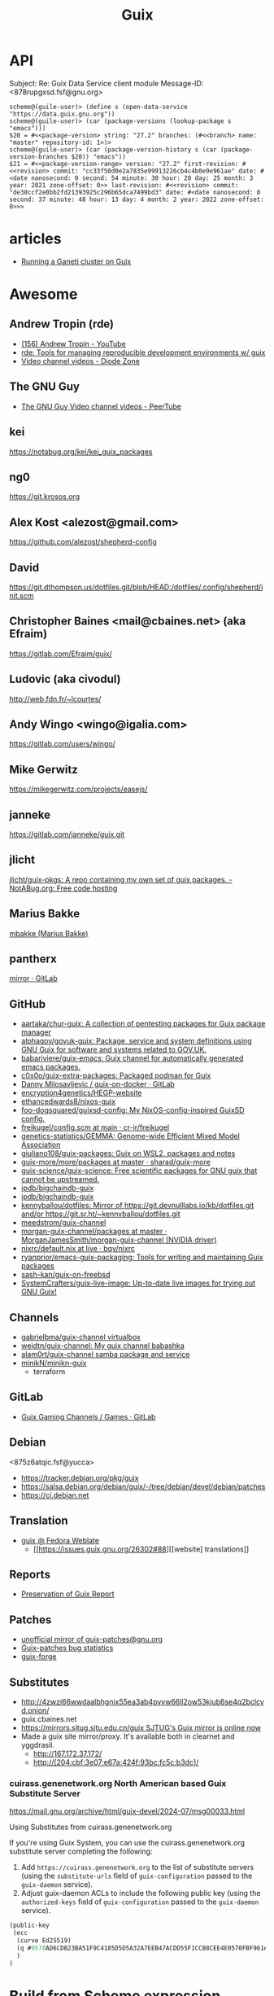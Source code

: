 :PROPERTIES:
:ID:       1a04d6b5-4a18-4e60-8dce-283389185347
:END:
#+title: Guix

* API

Subject: Re: Guix Data Service client module
Message-ID: <878rupgxsd.fsf@gnu.org>
#+begin_example
  scheme@(guile-user)> (define s (open-data-service "https://data.guix.gnu.org"))
  scheme@(guile-user)> (car (package-versions (lookup-package s "emacs")))
  $20 = #<<package-version> string: "27.2" branches: (#<<branch> name: "master" repository-id: 1>)>
  scheme@(guile-user)> (car (package-version-history s (car (package-version-branches $20)) "emacs"))
  $21 = #<<package-version-range> version: "27.2" first-revision: #<<revision> commit: "cc33f50d0e2a7835e99913226cb4c4b0e9e961ae" date: #<date nanosecond: 0 second: 54 minute: 30 hour: 20 day: 25 month: 3 year: 2021 zone-offset: 0>> last-revision: #<<revision> commit: "de38ccf2e0bb2fd21393925c296b65dca7499bd3" date: #<date nanosecond: 0 second: 37 minute: 48 hour: 13 day: 4 month: 2 year: 2022 zone-offset: 0>>>
#+end_example
* articles
- [[https://guix.gnu.org/blog/2020/running-a-ganeti-cluster-on-guix/][Running a Ganeti cluster on Guix]]

* Awesome

** Andrew Tropin (rde)
- [[https://www.youtube.com/c/TROP1N/featured][(156) Andrew Tropin - YouTube]]
- [[https://sr.ht/~abcdw/rde/][rde: Tools for managing reproducible development environments w/ guix]]
- [[https://diode.zone/c/andrewtropin/videos][Video channel videos - Diode Zone]]

** The GNU Guy
- [[https://video.hardlimit.com/video-channels/the_gnu_guy/videos][The GNU Guy Video channel videos - PeerTube]]

** kei
https://notabug.org/kei/kei_guix_packages

** ng0
https://git.krosos.org

** Alex Kost <alezost@gmail.com>
https://github.com/alezost/shepherd-config

** David
https://git.dthompson.us/dotfiles.git/blob/HEAD:/dotfiles/.config/shepherd/init.scm

** Christopher Baines <mail@cbaines.net> (aka Efraim)
https://gitlab.com/Efraim/guix/

** Ludovic (aka civodul)
http://web.fdn.fr/~lcourtes/

** Andy Wingo <wingo@igalia.com>
https://gitlab.com/users/wingo/

** Mike Gerwitz
https://mikegerwitz.com/projects/easejs/

** janneke
https://gitlab.com/janneke/guix.git

** jlicht
[[https://notabug.org/jlicht/guix-pkgs][jlicht/guix-pkgs: A repo containing my own set of guix packages. - NotABug.org: Free code hosting]]

** Marius Bakke
[[https://github.com/mbakke][mbakke (Marius Bakke)]]

** pantherx
[[https://git.pantherx.org/mirror][mirror · GitLab]]

** GitHub
- [[https://github.com/aartaka/chur-guix][aartaka/chur-guix: A collection of pentesting packages for Guix package manager]]
- [[https://github.com/alphagov/govuk-guix][alphagov/govuk-guix: Package, service and system definitions using GNU Guix for software and systems related to GOV.UK.]]
- [[https://github.com/babariviere/guix-emacs][babariviere/guix-emacs: Guix channel for automatically generated emacs packages.]]
- [[https://github.com/c0x0o/guix-extra-packages][c0x0o/guix-extra-packages: Packaged podman for Guix]]
- [[https://gitlab.com/daym/guix-on-docker/][Danny Milosavljevic / guix-on-docker · GitLab]]
- [[https://github.com/encryption4genetics/HEGP-website][encryption4genetics/HEGP-website]]
- [[https://github.com/ethancedwards8/nixos-guix][ethancedwards8/nixos-guix]]
- [[https://github.com/foo-dogsquared/guixsd-config][foo-dogsquared/guixsd-config: My NixOS-config-inspired GuixSD config.]]
- [[https://github.com/cr-jr/freikugel/blob/main/system/etc/config.scm][freikugel/config.scm at main · cr-jr/freikugel]]
- [[https://github.com/genetics-statistics/GEMMA][genetics-statistics/GEMMA: Genome-wide Efficient Mixed Model Association]]
- [[https://github.com/giuliano108/guix-packages][giuliano108/guix-packages: Guix on WSL2, packages and notes]]
- [[https://github.com/sharad/guix-more/tree/master/more/packages][guix-more/more/packages at master · sharad/guix-more]]
- [[https://github.com/guix-science/guix-science][guix-science/guix-science: Free scientific packages for GNU guix that cannot be upstreamed.]]
- [[https://github.com/ipdb/bigchaindb-guix][ipdb/bigchaindb-guix]]
- [[https://github.com/ipdb/bigchaindb-guix][ipdb/bigchaindb-guix]]
- [[https://github.com/kennyballou/dotfiles][kennyballou/dotfiles: Mirror of https://git.devnulllabs.io/kb/dotfiles.git and/or https://git.sr.ht/~kennyballou/dotfiles.git]]
- [[https://github.com/meedstrom/guix-channel][meedstrom/guix-channel]]
- [[https://github.com/MorganJamesSmith/morgan-guix-channel/tree/master/packages][morgan-guix-channel/packages at master · MorganJamesSmith/morgan-guix-channel (NVIDIA driver)]]
- [[https://github.com/bqv/nixrc/blob/live/guix/default.nix][nixrc/default.nix at live · bqv/nixrc]]
- [[https://github.com/ryanprior/emacs-guix-packaging][ryanprior/emacs-guix-packaging: Tools for writing and maintaining Guix packages]]
- [[https://github.com/sash-kan/guix-on-freebsd][sash-kan/guix-on-freebsd]]
- [[https://github.com/SystemCrafters/guix-live-image][SystemCrafters/guix-live-image: Up-to-date live images for trying out GNU Guix!]]

** Channels
- [[https://github.com/gabrielbma/guix-channel][gabrielbma/guix-channel virtualbox]]
- [[https://github.com/weidtn/guix-channel][weidtn/guix-channel: My guix channel babashka]]
- [[https://github.com/alam0rt/guix-channel][alam0rt/guix-channel samba package and service]]
- [[https://github.com/minikN/minikn-guix][minikN/minikn-guix]]
  - terraform

** GitLab
- [[https://gitlab.com/guix-gaming-channels/games/-/tree/master/][Guix Gaming Channels / Games · GitLab]]

** Debian
<875z6atqic.fsf@yucca>
- https://tracker.debian.org/pkg/guix
- https://salsa.debian.org/debian/guix/-/tree/debian/devel/debian/patches
- https://ci.debian.net

** Translation
- [[https://translate.fedoraproject.org/projects/guix/][guix @ Fedora Weblate]]
  - [[https://issues.guix.gnu.org/26302#88][[website] translations]]

** Reports
- [[https://ngyro.com/pog-reports/2021-10-22/][Preservation of Guix Report]]

** Patches
- [[https://yhetil.org/guix-patches/][unofficial mirror of guix-patches@gnu.org]]
- [[https://debbugs.gnu.org/rrd/guix-patches.html][Guix-patches bug statistics]]
- [[https://guix-forge.systemreboot.net/manual/dev/en/][guix-forge]]

** Substitutes
- http://4zwzi66wwdaalbhgnix55ea3ab4pvvw66ll2ow53kjub6se4q2bclcyd.onion/
- guix.cbaines.net
- [[https://www.mail-archive.com/guix-devel@gnu.org/msg55848.html][https://mirrors.sjtug.sjtu.edu.cn/guix SJTUG's Guix mirror is online now]]
- Made a guix site mirror/proxy. It's available both in clearnet and yggdrasil. 
  - http://167.172.37.172/
  - http://[204:cbf:3e07:e67a:424f:93bc:fc5c:b3dc]/
*** cuirass.genenetwork.org North American based Guix Substitute Server
https://mail.gnu.org/archive/html/guix-devel/2024-07/msg00033.html

Using Substitutes from cuirass.genenetwork.org

If you're using Guix System, you can use the cuirass.genenetwork.org substitute 
server completing the following:

1. Add =https://cuirass.genenetwork.org= to the list of substitute servers
   (using the =substitute-urls= field of =guix-configuration= passed to the
   =guix-daemon= service).
2. Adjust guix-daemon ACLs to include the following public key (using the
   =authorized-keys= field of =guix-configuration= passed to the =guix-daemon=
   service).

#+begin_src scheme
  (public-key 
   (ecc 
    (curve Ed25519)
    (q #9578AD6CDB23BA51F9C4185D5D5A32A7EEB47ACDD55F1CCB8CEE4E0570FBF961#)
    )
  )
#+end_src


* Build from Scheme expression

  #+BEGIN_SRC sh
    guix build -e '(@@ (gnu packages commencement) glibc-utf8-locales-final)'
  #+END_SRC

* Build system monad

  #+begin_src scheme
    (use-modules (guix store)
                 (guix gexp)
                 (guix derivations)
                 (guix monads)
                 (json))

    (define %packer-operating-system
      `())

    (define store (open-connection))
    (pk
     (build-derivations
      store
      (list
       (run-with-store store
         (mlet %store-monad ((drv (text-file "packer-guix.json"
                                             (scm->json-string %packer-operating-system))))
           (lower-object
            (program-file "packer-build-guix"
                          #~(begin
                              (system* "/home/oleg/.nix-profile/bin/packer" "build" #$drv)))))))))

  #+end_src

  #+BEGIN_SRC scheme
    (use-modules (gnu)
                 (guix store))

    ;; Deriviation
    (define d
      (run-with-store (open-connection) (operating-system-derivation %system-magnolia-bare)))

    ;; Build deriviation
    (define s (open-connection))

    (build-derivations s (list d))
  #+END_SRC

* Bugs
** TODO [[https://issues.guix.gnu.org/62936#10][guix build: error: gcry_md_hash_buffer: Function not implemented]]
To fix the issue delete =guile= file and run =make= again.

* Cheat sheet

  - show home profile
    : guix home describe --list-installed

  - Tmux in a container
  : tmux: need UTF-8 locale (LC_CTYPE) but have ANSI_X3.4-1968

It is not a bug and you can run

  : guix environment --container --ad-hoc glibc-utf8-locales tmux …

and then:

  : export GUIX_LOCPATH=$GUIX_ENVIRONMENT/lib/locale

or use the option --preserve.

  - Show derivation output (Message-ID: <8735wnxiok.fsf@gnu.org>)
#+begin_example
scheme@(guix-user)> ,use(guix)
scheme@(guix-user)> (define s (open-connection ))
scheme@(guix-user)> ,use(gnu packages base)
scheme@(guix-user)> (package-derivation s coreutils #:graft? #f)
$1 = #<derivation /gnu/store/k0h3zahr74ky7z4hy5nklk5ar1b841nc-coreutils-8.32.drv => /gnu/store/yvsd53rkbvy9q8ak6681hai62nm6rf31-coreutils-8.32-debug /gnu/store/n8awazyldv9hbzb7pjcw76hiifmvrpvd-coreutils-8.32 7fc814f2e1e0>
scheme@(guix-user)> (derivation-outputs $1)
$2 = (("debug" . #<<derivation-output> path: "/gnu/store/yvsd53rkbvy9q8ak6681hai62nm6rf31-coreutils-8.32-debug" hash-algo: #f hash: #f recursive?: #f>) ("out" . #<<derivation-output> path: "/gnu/store/n8awazyldv9hbzb7pjcw76hiifmvrpvd-coreutils-8.32" hash-algo: #f hash: #f recursive?: #f>))
scheme@(guix-user)> (derivation->output-path $1 "out")
$3 = "/gnu/store/n8awazyldv9hbzb7pjcw76hiifmvrpvd-coreutils-8.32"

Why #:graft? #f?  Because if you enable graft, you’ll potentially have
to build/download the thing, and that wouldn’t buy you anything because
the set of file names is the same in the grafted package.
#+end_example

  - Extensions
#+begin_quote
From: zimoun
Subject: Re: guix environment --profile with --ad-hoc
Date: Mon, 15 Mar 2021 10:25:17 +0100 (1 hour, 7 minutes, 51 seconds ago)

Hi Lars.

On Sat, 13 Mar 2021 at 08:59, Lars-Dominik Braun wrote:

>> Instead, I'd like the following behaviour:
>> […]
> hm, I feel that’s unnecessarly complex with lots of if’s and else’s. If
> I could design the frontend from scratch, I’d have one command that does
> profile/environment manipulation (because they’re essentially the same)
> and one that can set them up for use. In that world you’d do
>
> $ guix environment $(guix profile -m manifest.scm -i additional-package)

For the record, such command (as “profile manager”) had been discussed,
for example:

<https://lists.gnu.org/archive/html/guix-devel/2019-10/msg00613.html>
<https://lists.gnu.org/archive/html/guix-devel/2019-11/msg00019.html>
<https://lists.gnu.org/archive/html/guix-devel/2020-04/msg00477.html>


Note that the (still experimental and) undocumented GUIX_EXTENSIONS_PATH
allows to test new commands design without writing them in stone.
Basically, set the variable GUIX_EXTENSIONS_PATH to the path containing
the Guix module ’(guix extensions profile)’ then “guix help” should list
the extension and “guix profile” should work.
#+end_quote

  - [[https://buildd.debian.org/status/package.php?p=guix&suite=experimental][Debian Buildd status for guix (experimental)]]

  - Upgrade packages in default profile
    : guix refresh $(guix package -I | cut -f1)

  - Clear DNS entries
    : sudo herd invalidate nscd hosts
    : sudo herd restart nscd

  - How can I have a static IP on one NIC and DHCP on the other?
    Message-ID: <8828ff9c6f2127f6210443046b9011f7276ae0a1.camel@divoplade.fr>

  - SBCL (StumpWM)
  #+begin_src lisp
    (let* ((guix-profile (pathname-as-directory (getenv "GUIX_PROFILE")))
           (module-dir (merge-pathnames "share/common-lisp/sbcl/" guix-profile)))
      (set-module-dir module-dir))

    (load-module "ttf-fonts")
  #+end_src

  - spell check
#+begin_quote
Subject: Re: Why Emacs config file disables Welcome message only if this line places to .emacs but not in .emacs.d/init.el
Date: Mon, 04 Jan 2021 19:16:33 +0300 (4 days, 47 minutes, 59 seconds ago)
Message-ID: <87zh1or82m.fsf@gmail.com>

> My next step is russian spell check. Need to have some basics of how to deal with this great instrument!

Here is my configuration:

1. I installed "aspell", "aspell-dict-en", and "aspell-dict-ru" packages.

2. I put the following into my ~/.bash_profile:
   (Perhaps, this step is not needed: I don't know if it is
   auto-configured by Guix nowadays; it was not in the past)

    aspell_dir="<my-guix-profile>/lib/aspell"
    if [ -d $aspell_dir ]; then
        export ASPELL_CONF="dict-dir $aspell_dir"
    fi

3. Now, you should be able to select "ru-..." languages after
   "M-x ispell-change-dictionary".
   You can even set it as default in your emacs config like this:

   (with-eval-after-load 'ispell
     (ispell-change-dictionary "ru-yeyo" 'global))

4. Finally, you can use commands like "ispell-word" (bound to "M-$") or
   "ispell-region".
#+end_quote

  - wayland sway via sddm
    #+begin_src scheme
      (service sddm-service-type
               ;; Logs to ~/.local/share/sddm/wayland-session.log.
               (sddm-configuration
                (auto-login-user "nckx") (relogin? #t)
                (auto-login-session "sway.desktop")
                (display-server "wayland")
                (minimum-vt 1)
                (xorg-configuration
                 (xorg-configuration
                  (keyboard-layout keyboard-layout)))))
    #+end_src

  - [[https://framagit.org/tyreunom/guix-android][Julien Lepiller / guix-android · GitLab]]

  - guix shell shebang
    : #!/usr/bin/env -S guix shell --

  - reconfigure or reboot (press Ctrl+C if reconfigure succeeded and machines is available via SSH)
    : sh -c '/var/guix/profiles/per-user/root/current-guix-9-link/bin/guix system reconfigure --load-path=/home/oleg/dotfiles/fiore/modules /home/oleg/dotfiles/spb.scm; echo DONE; sleep $((60 * 10)); echo b > /proc/sysrq-trigger'

  - debian chroot

#+begin_example
  There's a debootstrap package which allows you
  to create a chroot environment.

  Something like:

    guix shell debootstrap -- debootstrap --arch=amd64 bullseye my-bullseye-install

  and then:

    mount -t proc proc my-bullseye-install/proc
    mount -t devpts devpts my-bullseye-install/dev/pts
    chroot my-bullseye-install /bin/bash --login

  You'll probably need to run all these as root.
#+end_example

  - gexp
  #+begin_src bash
    #!/usr/bin/env bash

    cat > /tmp/script.awk <<'EOF'
    /building path/ { gsub("`",""); gsub("'", ""); print $NF }
    EOF

    out="$(guile --no-auto-compile /tmp/gexp/run.scm 2>&1)"

    if [[ $out == *"building path"* ]]
    then
        script="$(echo "$out" | awk -f /tmp/script.awk)"
        eval "$script"
    else
        echo "$out"
    fi
  #+end_src

  - COLUMNS=999 guix build -f ./40272.scm

  - guix graph -M2 -t reverse-package eigen | xdot -f fdp -

  - guix graph path
    #+begin_src bash
      $ guix graph --path guile-gnunet -e '(@@ (gnu packages tls) openssl-1.0)' -t bag-emerged
      guile-gnunet@0.0-1.d12167a
      gnunet@0.13.1
      libextractor@1.11
      ffmpeg@4.4
      rav1e@0.4.1
      rust@1.45.2
      rust@1.44.1
      rust@1.43.0
      rust@1.42.0
      rust@1.41.1
      rust@1.40.0
      rust@1.39.0
      rust@1.38.0
      rust@1.37.0
      rust@1.36.0
      rust@1.35.0
      rust@1.34.1
      rust@1.33.0
      rust@1.32.0
      rust@1.31.1
      rust@1.30.1
      rust@1.29.2
      rust@1.28.0
      rust@1.27.2
      rust@1.26.2
      rust@1.25.0
      openssl@1.0.2u
    #+end_src

  - program-file
  #+begin_src scheme
    (use-modules (guix gexp)
                 (guix store)
                 (guix derivations))
    (pk 
     (let ((store (open-connection)))
       (build-derivations store
                          (list (run-with-store store
                                  (lower-object
                                   (program-file "program-file-example-script-4"
                                                 #~(begin
                                                     (display "program-file-example start\n"))))))))
     )
  #+end_src

  - strace -c $(make as-derivation)/bin/guix

  - <86eek28i82.fsf@gmail.com> Re: Bugs squashing in Org-mode

  - guix-daemon C
eval "$(guix environment --search-paths guix)"
export C_INCLUDE_PATH="$HOME"/src/guix-master/nix:"$HOME"/src/guix-master/nix/libutil:"$C_INCLUDE_PATH"
export CPLUS_INCLUDE_PATH="$HOME"/src/guix-master/nix:"$HOME"/src/guix-master/nix/libutil:"$CPLUS_INCLUDE_PATH"

  - GUIX_DAEMON_SOCKET=ssh://example.com guix build hello

  - <87eekdrcrw.fsf@gnu.org> services: unattended-upgrade: 'search-paths' field.

  - <87k0u8v42a.fsf@ambrevar.xyz> Re: Workflow with mu4e + magit for sending patchsets to guix?

  - <87zh336opm.fsf@elephly.net> Music production on Guix https://guix.gnu.org/en/blog/2020/music-production-on-guix-system/

  - Xen hypervisor guix-devel@gnu.org Message-ID: <20201126123312.4f12b8e1@scratchpost.org>

  - [[https://gitlab.com/daym/guix-on-docker/][Guix Docker Image on docker-registry]]
    : docker run -d --name guix registry.gitlab.com/daym/guix-on-docker
    : docker exec guix guix pack hello

  - mailing list Message-ID: <87k0u9x075.fsf@ambrevar.xyz>
#+begin_example
(defvar ambrevar/known-mailing-list-archives
  '(("help-guix@gnu.org" . "guix-user")
    ("guix-devel@gnu.org" . "guix-devel")
    ("guix-bugs" . "guix-bugs")
    ("guix-patches" . "guix-patches"))
  "Alist of mail adresses and their Yhetil name.")

(defun ambrevar/guess-yhetil-link (message-id)
  (let* ((all-addresses
          (mapcar #'second
                  (mail-extract-address-components
                   (mapconcat #'identity
                              (list
                               (notmuch-show-get-header :To)
                               (notmuch-show-get-header :Cc))
                              ", ")
                   'all)))
         (mailing-list
          (cdr (seq-find
                (lambda (pair)
                  (member (car pair) all-addresses))
                ambrevar/known-mailing-list-archives))))
    (when mailing-list
      (concat "https://yhetil.org/"
              mailing-list "/" message-id))))

(add-to-list 'notmuch-show-stash-mlarchive-link-alist
             (cons "Yhetil" #'ambrevar/guess-yhetil-link))
#+end_example

  - geiser
#+begin_quote
> ELISP> (require 'guix-repl)
> guix-repl
> ELISP> (guix-eval-in-repl ",use(guix scripts build)")
> nil
> ELISP> (guix-eval-in-repl "(guix-build \"nyxt\" \"--no-grafts\" \"--check\")")
#+end_quote

  - guix processes
#+begin_example
  $ sudo guix processes | recsel -p SessionPID,LockHeld -e 'LockHeld ~ "chromium"'
  SessionPID: 31410
  LockHeld: /gnu/store/kdsp1pjj6znaxzs3d0vfwdcddc436g7f-ungoogled-chromium-86.0.4240.183-0.b68e17f.lock

  SessionPID: 3455
  LockHeld: /gnu/store/bhy3c5damrpzx7hdp8bam1lk2rk7789r-ungoogled-chromium-86.0.4240.183-0.b68e17f.lock
#+end_example

#+begin_example
$ guix processes -f normalized \
  | recsel \
    -t ChildProcess \
    -j Session \
    -p PID,Session.PID \
  | recfmt '{{PID}} {{Session.PID}}'
23607 2356724713 2356725002 23576
#+end_example

#+begin_example
$ guix processes \
  | recsel -p ChildPID,SessionPID \
  | recfmt '{{ChildPID}} {{SessionPID}}'
23607 23567
#+end_example

  - guix-daemon in a docker
    : guix pack guix -f docker -S /bin=bin --entry-point="bin/guix-daemon --disable-chroot"

  - Update po templates
    : po4a-updatepo -M UTF-8 -f texinfo -m doc/guix.texi -p po/doc/guix-manual.ru.po
    : msgmerge --no-wrap --update po/doc/guix-manual.ru.po /gnu/store/l7p9xxv3il82dw1dbbi1m3sli62nsxcl-guix-manual-1.2.0-pre2.pot

  - Build critical packages

  #+begin_src scheme
    (specifications->manifest
     '("libreoffice"
       "icecat" "epiphany" "ungoogled-chromium"       ;browsers
       "mpv" "vlc" "totem"                            ;video
       "linux-libre" "guix" "qemu" "qemu-minimal"))
  #+end_src

#+begin_src sh
  #!/bin/sh
  while true
  do
      date
      guix time-machine -- build --timeout=60000 --max-silent-time=5000 \
           -m "$HOME/critical-packages.scm" --keep-going --no-grafts -v1
      sleep 2h
  done
#+end_src

  - ~/.config/fontconfig/fonts.conf Message-ID: <87tuvfy9tk.fsf@ambrevar.xyz>
  #+begin_src xml
    <?xml version="1.0"?>
    <!DOCTYPE fontconfig SYSTEM "fonts.dtd">
    <!-- /etc/fonts/fonts.conf file to configure system font access -->
    <fontconfig>
    <dir>~/.guix-extra-profiles/emacs/emacs/share/fonts</dir>
    </fontconfig>
  #+end_src

  - dbus-run-session
#+BEGIN_SRC sh
# Honor per-interactive-shell startup file
if [ -f ~/.bashrc ]; then . ~/.bashrc; fi

# shepherd

if [[ -z $DISPLAY ]] && [[ $(tty) = /dev/tty1 ]]; then
    export MOZ_ENABLE_WAYLAND=1
    export GUIX_PACKAGE_PATH=/home/joshua/prog/gnu/guix/guix-packages/
    XDG_DATA_DIRS=/var/lib/flatpak/exports/share:/home/joshua/.local/share/flatpak/exports/share:$XDG_DATA_DIRS
    # this may fix a bug that I have with termite confusing backspace as space in guix environment
    # export TERM=linux
    shepherd -c /home/joshua/.config/shepherd/init.scm &
    exec dbus-run-session sway
fi
#+END_SRC

#+BEGIN_SRC sh
herd status
Started:
 + root
Stopped:
 - vpn
#+END_SRC

  - [[https://lists.nongnu.org/archive/html/guix-devel/2020-02/msg00002.html][Running service migrations during upgrades <874knrtgzk.fsf@gmail.com>]]

  - iso https://ci.guix.gnu.org/search/latest/ISO-9660?query=spec:guix-master+status:success+system:x86_64-linux+image.iso

  - updatedb

: Message-ID: <87y2ml429i.fsf@elephly.net>
#+begin_quote
For comparison, my laptop’s store contains 1,103,543 files, excluding
.links 691,994.  The updatedb database for all of them is 86MB and takes
~6 seconds to generate:
#+end_quote    

#+begin_example
    time updatedb \
         --localpaths=/gnu/store \
         --findoptions='( -path /gnu/store/.links -o -name *.drv -o -name *.chroot ) -prune -o -type f -print' \
         --output=/tmp/dbfile

    locate -d /tmp/dbfile ecxc0800
#+end_example

  - build deriviation without (guix store)
#+begin_quote
As I understand it, ‘gexp->derivation’ returns a value in the store
monad.  I’m not sure why ‘guix build’ doesn’t know how to use it
directly, but you can get at the derivation by wrapping it with
‘run-with-store’:

    (run-with-store (open-connection)
      (gexp->derivation "the-thing" build-exp))

Don’t forget to use the ‘(guix store)’ module for this.

But!  There’s a better way!!  :)

You can use the “declarative interface”.  Just replace
‘gexp->derivation’ with ‘computed-file’:

    (computed-file "the-thing" build-exp)

Now there’s no need for ‘(guix store)’.
#+end_quote

  - performance mesure <87a6xyhujp.fsf@inria.fr>
: perf timechart record guix archive --export …
produces the Gantt diagram where (grey = idle, blue = busy)

  - build package
#+BEGIN_EXAMPLE
  $ guix repl
  GNU Guile 3.0.4
  Copyright (C) 1995-2020 Free Software Foundation, Inc.

  Guile comes with ABSOLUTELY NO WARRANTY; for details type `,show w'.
  This program is free software, and you are welcome to redistribute it
  under certain conditions; type `,show c' for details.

  Enter `,help' for help.
  scheme@(guix-user)> ,use(guix)
  scheme@(guix-user)> ,use(guix scripts)
  scheme@(guix-user)> ,use(gnu packages base)
  scheme@(guix-user)> (build-package coreutils)
  $1 = #<procedure 7f2170c05540 at guix/scripts.scm:122:2 (state)>
  scheme@(guix-user)> ,run-in-store (build-package coreutils)
  /gnu/store/yvsd53rkbvy9q8ak6681hai62nm6rf31-coreutils-8.32-debug
  /gnu/store/n8awazyldv9hbzb7pjcw76hiifmvrpvd-coreutils-8.32
  $2 = #t
#+END_EXAMPLE

  - debug test
#+begin_example
  (for-each (lambda (command)
      (let* ((port   (open-pipe command OPEN_READ))
             (output (read-string port)))
        (close-port port)
        (display (string-trim-right output #\newline) (current-error-port))))
    (list (string-append #$shepherd "/bin/herd status")
          (string-append #$procps "/bin/ps auxwww")))
#+end_example

  - gexp script
#+BEGIN_SRC scheme
  #!/usr/bin/env -S guix repl --
  !#

  (use-modules (guix derivations)
               (guix gexp)
               (guix store)
               (guix build utils)
               (gnu packages package-management)
               (ice-9 format)
               (ice-9 match)
               (srfi srfi-1)
               (srfi srfi-26)
               (guix packages)
               (guix modules)
               (gnu services base))

  (define store
    (open-connection))

  (build-derivations store
                     (list (run-with-store store
                             (gexp->derivation "gexp"
                                               (with-imported-modules (source-module-closure
                                                                       '((guix build store-copy)))
                                                 #~(begin
                                                     (use-modules (guix build store-copy)
                                                                  )
                                                     (mkdir #$output)
                                                     (chdir #$output)
                                                     (with-output-to-file "gexp-output"
                                                       (lambda ()
                                                         (display #$(kvm-udev-rule))
                                                         (newline)))))
                                               #:local-build? #t))))
#+END_SRC

  - ssh
  : eval ""$(sed 's,-nic user[^ ]* ,,' "$(./pre-inst-env guix system vm --no-offload ./gnu/tests/monitoring.scm)" | tail -1 | sed 's/\sexec\s//')" -m 4096  -smp 2 -nic user,model=virtio-net-pci,hostfwd=tcp::10022-:22"
#+begin_example
  (service openssh-service-type
                     (openssh-configuration
                      (permit-root-login #t)
                      (allow-empty-passwords? #t)))
#+end_example

  - oleg@guixsd ~/src/guix$ grep -R 'define-public zlib\|define-public luajit\|define-public ncurses\|define-public jsoncpp\|define-public libb64\|define-public openssl\|define-public curl\|define-public jq\|define-public gcc\|define-public elfutils\|define-public tbb\|define-public c-ares\|define-public protobuf\|define-public grpc' gnu/packages/*.scm | cut -d: -f 1 | sort -u | xargs grep define-module  | cut -d: -f 2 | awk '{ print $2, $3, $4 }'


  - (set -x; for pkg in $(awk '/define-public/ { print $NF }' /home/oleg/src/music/music/j-fla.scm); do echo -e "\n\n@ $pkg"; ./pre-inst-env guix build -L ~/src/music --no-grafts -e "(@@ (music j-fla) $pkg)" --no-offload -S; done) |& less +F

  - Clean up store with find
#+BEGIN_SRC bash
  find /gnu/store/ -maxdepth 1 \
       -name '*-disk-image' \
       -o -name '*-qemu-image' \
       -o -name '*-os' \
       -o -name '*-os-encrypted' \
       -o -name '*-installation' \
       -o -name "*.squashfs" \
       -o -name "*-test" \
       -o -name "*docker-pack.tar.gz" \
       -o -name "*docker-image.tar.gz" | xargs -P1 -n60 guix gc -D

#+END_SRC

  - Grub custom image
#+BEGIN_SRC scheme

  (operating-system
  …
  (bootloader (bootloader-configuration
               (bootloader grub-efi-bootloader)
               (target "/boot/efi")
               (theme (grub-theme
                       ;; This probably makes little sense in
  practice,
                       ;; unless your image suits the default
  colours:
                       (inherit %default-theme)
                       (images (list (grub-image
                                      (aspect-ratio 4/3)
                                      (file (local-file
  "/home/…")))))))
               (timeout (seconds 1)))
  …)
#+END_SRC

  - alsa
#+begin_example
  > ALSA lib conf.c:3683:(snd_config_hooks_call) Cannot open shared
  > library libasound_module_conf_pulse.so
  > (/gnu/store/nyylgcnzmbw8wrn4sna2crl0g7zxxh33-alsa-lib-1.2.2/lib/alsa-lib/libasound_module_conf_pulse.so:
  > libasound_module_conf_pulse.so: cannot open shared object file: No
  > such file or directory)
  > ------
  >
  > But, this file exists in the "pulseaudio" output of alsa-plugins, not
  > alsa-lib:
  >
  > /gnu/store/pwsz9hf66na0s9x3ay9qk02vk8l4v8vi-alsa-plugins-1.2.2-pulseaudio/lib/alsa-lib/libasound_module_conf_pulse.so

  Could it be that the problem is in Audacity and not in alsa-lib?

  I can do this with mpg123:

  $ cat ~/.asoundrc
  pcm.!default {
      type pulse
  }
  $ mpg123 -o alsa …

  and the sound goes through PulseAudio.
#+end_example

  - Slim auto login
#+BEGIN_SRC scheme
  (services
   (cons* (service gnome-desktop-service-type)
          (service openssh-service-type)
          (set-xorg-configuration
           (xorg-configuration
            (keyboard-layout keyboard-layout))
           slim-service-type)
          (service slim-service-type (slim-configuration
                                      (auto-login? #t)
                                      (default-user "username")))
          (remove (lambda (service)
                    (eq? (service-kind service) gdm-service-type))
                  %desktop-services)))
#+END_SRC

  - guix system vm config.scm --nic=user,model=virtio-net-pci,hostfwd=tcp::10022-:22,hostfwd=tcp::8888-:80

  - flag for configure --enable-reproducible-build

  - The release process is documented at:

  https://git.savannah.gnu.org/cgit/guix/maintenance.git/tree/doc/release.org

As for nightly builds: CI currently builds things like:

  https://ci.guix.gnu.org/search?query=guix-binary  ;binary tarball
  https://ci.guix.gnu.org/search?query=disk-image   ;ISO9660 image

  - Guix prepare for a release

Now we can do:
  #+begin_example
ludo@ribbon ~/src/guix$ ./pre-inst-env guix weather -m etc/release-manifest.scm
#+end_example

There are build failures to look at (e.g., vim on armhf-linux).  You can
run ‘guix weather’ with ‘--display-missing’ to view the list of failing
items, and then you can try building them with, say:
#+begin_example
guix build $(guix gc --derivers /gnu/store/…-thing-that-fails)
#+end_example

  - guix weather --display-missing $(guix package -I |cut -f1)

  - System tests
Commit 5ec4156bbcaec8337f78411204d59e59e706103b adds a manifest for
system tests.  Now “make check-system” simply does:
: ./pre-inst-env guix build -m etc/system-tests.scm

  - System tests via pre-inst-env

: $ TESTS="postgresql zabbix guix-data-service" ./pre-inst-env guix build -m etc/system-tests.scm 

  - offload fix https://issues.guix.info/27386
    #+begin_src bash
      ~/.bashrc on magnolia.local
      if [ -n "$SSH_CLIENT" -a "`type -P guile`" ]
      then
          source /etc/profile
      fi
    #+end_src

  - See what fraction of the system tests is successful on ci.guix.gnu.org
    : ./pre-inst-env guix weather -m etc/system-tests.scm --display-missing
    Message-ID: <871rh6zl9j.fsf@inria.fr>

  - Guix on MicroSoft Surface Book
Message-Id: <5ADC658D-F9EC-435A-A4DB-1D6B2B646D8C@yasuaki.com>
#+begin_quote
BTW, I use Guix on my Microsoft Surface Book using Windows Subsystem for Linux
https://github.com/giuliano108/guix-packages/blob/master/notes/Guix-on-WSL2.md
, in addition to my desktop PC.
#+end_quote

  - Provenance tracking
#+begin_quote
$ cat /tmp/channels.scm
(cons (channel
       (name 'guix-hpc)
       (url "https://gitlab.inria.fr/guix-hpc/guix-hpc.git"))
      %default-channels)
$ guix time-machine -C /tmp/channels.scm -- repl
Updating channel 'guix-hpc' from Git repository at 'https://gitlab.inria.fr/guix-hpc/guix-hpc.git'...
Updating channel 'guix' from Git repository at 'https://git.savannah.gnu.org/git/guix.git'...

[...]

scheme@(guix-user)> ,use(guix)
scheme@(guix-user)> ,use(gnu)
scheme@(guix-user)> ,use(guix describe)
scheme@(guix-user)> ,use(inria storm)
scheme@(guix-user)> (package-provenance starpu)
$1 = ((repository (version 0) (url "https://git.savannah.gnu.org/git/guix.git") (branch "master") (commit "794928a9062529cb75c019454d7bd31b8cf83cb7") (introduction (channel-introduction (version 0) (commit "9edb3f66fd807b096b48283debdcddccfea34bad") (signer "BBB0 2DDF 2CEA F6A8 0D1D  E643 A2A0 6DF2 A33A 54FA")))) (repository (version 0) (url "https://gitlab.inria.fr/guix-hpc/ guix-hpc.git") (branch "master") (commit "bf3afdd85c68ee022b863da72b90e0c304b11bee")))
scheme@(guix-user)> ,use(gnu packages base)
scheme@(guix-user)> (package-provenance coreutils)
$2 = ((repository (version 0) (url "https://git.savannah.gnu.org/git/guix.git") (branch "master") (commit "794928a9062529cb75c019454d7bd31b8cf83cb7") (introduction (channel-introduction (version 0) (commit "9edb3f66fd807b096b48283debdcddccfea34bad") (signer "BBB0 2DDF 2CEA F6A8 0D1D  E643 A2A0 6DF2 A33A 54FA")))))
#+end_quote

  - docker pack
    #+BEGIN_SRC bash
      guix pack --manifest=your-manifest.scm \
                         -f docker \
                         -S /etc/profile=etc/profile \
                         -S /bin=bin
    #+END_SRC

  - [[http://bayfront.guix.gnu.org/output/b9xkl8vbxbyblzkwp7xzwwmharswkbgy-guile-2.2.6-1][bayfront.guix.gnu.org/output/b9xkl8vbxbyblzkwp7xzwwmharswkbgy-guile-2.2.6-1]]

  - http://ci.guix.info/
    - icecat spec:guix-master system:x86_64-linux

  - http://data.guix.gnu.org/

  - https://hpc.guix.info/browse

  - eval `guix package --search-paths=prefix`

  - <87v9dos547.fsf@cbaines.net> More thoughts on Patchwork and Guix patch review/quality assurance https://patchwork.cbaines.net/

  - (service guix-publish-service-type (guix-publish-configuration (host "0.0.0.0") (port 3000) (advertise? #t) (cache #f) (ttl #f) (compression-level 9))) (service avahi-service-type (avahi-configuration (debug? #t)))

  - <874kl5dh7j.fsf@ambrevar.xyz> Workflow with mu4e + magit for sending patchsets to guix

  - https://patchwork.cbaines.net/

  - http://prototype-guix-weekly-news.cbaines.net/en_US/2019/44.html

  - But that's not too big an issue for Emacs when using Emacs-Guix,
    as one can do `guix-set-emacs-environment' and choose a profile to
    re-read and set (in Emacs itself) its environment variables.
    Re-running 'guix-emacs-autoload-packages' would then refresh the
    autoloads corectly, given that EMACSLOADPATH would have been
    refreshed with an updated profile.

  - Guix
    #+BEGIN_SRC scheme
      (lookup-inferior-packages (inferior-for-channels (cons (channel
                                                              (name 'guix-majordomo)
                                                              (url "file:///home/oleg/src/guix-majordomo"))
                                                             %default-channels))
                                "majordomo-ca")
    #+END_SRC

  - https://share.riseup.net

  - guix environment --ad-hoc imagemagick -- convert your-photo.jpg -quality 20% new-compressed-photo.jpg

  - env -i /bin/bash --login --noprofile --norc
    . ~/opt/my-tools-profile/etc/profile

  - guix graph -e '(load "/path/to/file.scm")'
    - https://lists.gnu.org/archive/html/guix-devel/2018-07/msg00212.html

  - Guix version
    #+BEGIN_EXAMPLE
      > +(define-public emacs-extempore-mode
      > +  (let ((version "20190917")            ; no proper tag, use date
      > of commit

      We can't do this, since upstream could decide to release 0.1 tomorrow
      and Guix would never consider it an upgrade: the number 20190917 is
      larger than almost anything.

      Hence we must use ‘0.0.0’ in such situations.
    #+END_EXAMPLE

  - Manifest
    #+BEGIN_SRC scheme
      (use-modules (guix channels)
                   (guix inferior)
                   (srfi srfi-1))

      (define channels
        (list (channel
               (name 'guix)
               (url "https://git.savannah.gnu.org/git/guix.git")
               (commit "dec845606d2d184da31065fa26cd951b84b3ce2d"))))

      (define inferior
        (inferior-for-channels channels))

      (packages->manifest (first (lookup-inferior-packages inferior "hello")))
    #+END_SRC

  - Create a NAR file without involving the Guix store
    : guix environment --ad-hoc nix -- nix-store --dump $PWD | sha256sum

  - guix daemon backtrace width
    #+BEGIN_EXAMPLE
      The daemon is run as 'root' on a Guix system, so you need to set this
      environment variable for the 'root' user session.  As an example, I set
      this in my /root/.bash_profile file:

      export COLUMNS=160              # wider Guile backtraces
    #+END_EXAMPLE

  - https://framagit.org/tyreunom/guix-home-manager

  - sudo strace -p 44043 -e openat,fcntl

  - Fix chromium audio capture
    #+BEGIN_SRC sh
      sed -i 's/"audio_capture_enabled":false/"audio_capture_enabled":true/' \
              ~/.config/chromium/Default/Preferences 
    #+END_SRC

  - extend environment variables
    
    To add environment variables to /etc/environment, you would
    “extend” ‘session-environment-service-type’, like so:
    #+BEGIN_SRC scheme
      (simple-service 'cogl-variable session-environment-service-type
                      '(("COGL_ATLAS_DEFAULT_BLIT_MODE" . "framebuffer")))

    #+END_SRC

  - build manual only for specific language
    #+BEGIN_EXAMPLE
      make doc/guix.pt_BR.info
      # or
      make doc/guix.pt_BR.html
    #+END_EXAMPLE

  - Verify store contents
    : guix gc --verify=contents 2>&1 |tee ~/verify.log

  - <bavier`> EuAndreh[m]: you can use makeinfo to produce a docbook
    output, then feed that to dbtoepub, apparently
https://kanru.info/blog/archives/2010/11/18/convert-texinfo-to-mobi/

  - please grab substitutes from https://qualif.ci.guix.gnu.org
    it provides lzipped substitutes in addition to gzipped substitutes

  - https://archive.org/details/guix-videos/
  - [[https://www.devopsworld.com/agenda/session/617842][A Purely Functional CI/CD Pipeline Using Jenkins with Guix]]

  - skeleton create directory [2019-05-27 Mon 22:22] [[gnus:INBOX#87pno5m22l.fsf@gnu.org][Email from Ludovic Courtès: Re: skeleton files in sub-directories]] by [[mailto:ludo@gnu.org][Ludovic Courtès]]
   #+BEGIN_SRC scheme
     (define dot-config
       (compute-file "dot-config-skeleton"
                     #~(begin
                         (mkdir #$output)
                         (mkdir (string-append #$output "/guix"))
                         …)))

     and then add it in the list of skeletons like so:

     `(…
       (".config" ,dot-config))
   #+END_SRC

  - This will generate and manage "grub.cfg" without installing grub bootloader on your disk.
    Origin: <6aa8150643946007e24e2026467e2ef2@disroot.org>
    #+BEGIN_SRC scheme
      (bootloader
       (bootloader-configuration
        (bootloader
         (bootloader
          (inherit grub-bootloader)
          (installer #~(const #t))))))
    #+END_SRC

  - narinfo
    #+BEGIN_EXAMPLE
      $ wget -q -O - https://ci.guix.info/nrkm1683p1cqnkcmhlmhiig9q9qd7xqh.narinfo | head -3
      StorePath: /gnu/store/nrkm1683p1cqnkcmhlmhiig9q9qd7xqh-sed-4.5
      URL: nar/gzip/nrkm1683p1cqnkcmhlmhiig9q9qd7xqh-sed-4.5
      Compression: gzip
    #+END_EXAMPLE

  - '((0 . succeeded) (1 . failed-build) (2 . failed-dependency) (3 . failed-other) (6 . failed-output) (4 . cancelled))

  - refcard
    : <civodul> you can do: cd doc/refcard; evince $(guix build -f build.scm)/*.pdf

  - The lesson is: when inheriting from a package, do it in the module
    where it’s defined.

  - guix deterministic
    [21:11] <dongcarl> civodul: If I understand you correctly... `guix
    build bitcoin-core --check --no-grafts --keep-failed` would let me
    know the determinism of bitcoin-core relative to a specific state
    of dependencies, as in, it ignores the non-determinism of
    bitcoin-core's dependencies by pinning them to a specific
    hash/build, and builds bitcoin-core on top of those fixed
    dependencies several times to check that bitcoin-core itself is
    detemrinisti


  - Fetch patches
    #+BEGIN_SRC diff
      diff --git a/gnu/packages/inkscape.scm b/gnu/packages/inkscape.scm
      index 1673cc602e..7b17ebae40 100644
      --- a/gnu/packages/inkscape.scm
      +++ b/gnu/packages/inkscape.scm
      @@ -46,7 +46,7 @@
       (define-public inkscape
         (package
           (name "inkscape")
      -    (version "0.92.3")
      +    (version "0.92.4")
           (source (origin
                     (method url-fetch)
                     (uri (string-append "https://media.inkscape.org/dl/"
      @@ -54,24 +54,7 @@
                                         "inkscape-" version ".tar.bz2"))
                     (sha256
                      (base32
      -                "1chng2yw8dsjxc9gf92aqv7plj11cav8ax321wmakmv5bb09cch6"))
      -              (patches
      -               (list (origin
      -                       (method url-fetch)
      -                       (uri (string-append "https://gitlab.com/inkscape/inkscape/commit/"
      -                                           "a600c6438fef2f4c06f9a4a7d933d99fb054a973.diff"))
      -                       (file-name "inkscape-poppler-compat.patch")
      -                       (sha256
      -                        (base32
      -                         "19dam5vsy571xszgjddl5g0958dmcsv0wvgxidp4bhj2lban222i")))
      -                     (origin
      -                       (method url-fetch)
      -                       (uri (string-append "https://gitlab.com/inkscape/inkscape/commit/"
      -                                           "fa1c469aa8c005e07bb8676d72af9f7c16fae3e0.diff"))
      -                       (file-name "inkscape-poppler-compat2.patch")
      -                       (sha256
      -                        (base32
      -                         "14k9yrfjz4nx3bz9dk91q74mc0i7rvl2qzkwhcy1br71yqjvngn5")))))))
      +                "0pjinhjibfsz1aywdpgpj3k23xrsszpj4a1ya5562dkv2yl2vv2p"))))
           (build-system cmake-build-system)
           (inputs
            `(("aspell" ,aspell)
    #+END_SRC

  - Systemd =guix-daemon= service
    : systemctl edit --full guix-daemon.service

  - Herd udev
    #+BEGIN_SRC sh
      sudo cat /proc/$(sudo herd status udev|grep Running|sed -es'/.*is \([0-9]\+\)\./\1/g')/environ
    #+END_SRC

  - Select
    #+BEGIN_SRC sh
      ./pre-inst-env guix describe --profile=$HOME/.config/guix/current --format=json | jq --raw-output 'map(select(.name == "guix"))'[0].commit
      ./pre-inst-env guix describe --profile=$HOME/.config/guix/current --format=recutils | recsel -e 'name = "guix"' -P commit
    #+END_SRC

  - Reset password from LiveUSB
    1. Boot live disk from usb
    2. open terminal and run:
            > passwd $(whoami)
    2.1 enter the root passwd you want. Then run:
            > sudo grep $(whoami) /etc/shadow
    2.2 You'll get the password as the second field (separated by : the first
            field is the username) e.g.:
            test:$6$jugtjlt6Og/erxFa$FVQR3CNnv9g1aF6nIkGFtdFSeA.uerF4UfM/0/hSMQcz0vDhiV6R4xoX4vQaAHET34expirYLu6OvTbA8/5iM.:17866::::::
    2.2 The password, or the password hash is (the password entered here is
            actually "test password"):
            $6$jugtjlt6Og/erxFa$FVQR3CNnv9g1aF6nIkGFtdFSeA.uerF4UfM/0/hSMQcz0vDhiV6R4xoX4vQaAHET34expirYLu6OvTbA8/5iM.
    3 Mount your guixsd root partition.
    3.1 Open the guixsd-root/etc/shadow in a text editor and change field 2 of
            the line starting with root so it has the password hash you created
            in step 2. In my case I would make it look like:
            root:$6$jugtjlt6Og/erxFa$FVQR3CNnv9g1aF6nIkGFtdFSeA.uerF4UfM/0/hSMQcz0vDhiV6R4xoX4vQaAHET34expirYLu6OvTbA8/5iM.:14403::::::
    3.2 Save the guixsd-root/etc/shadow file and reboot. You have now set a new
            password for your root account.

    For documentation see
    man passwd
    man 5 shadow

  - Reset file timestamps to epoch
    : sudo touch -t 197001010000.01 FILE

  - https://exploring-data.com/info/npm-packages-dependencies/

  - Manifest to manifest
  #+BEGIN_SRC scheme
    (use-modules (guix profiles)
                 (ice-9 match)
                 (ice-9 pretty-print))    

    (match (command-line)
      ((_ where)
       (pretty-print
        `(specifications->manifest
          ',(map manifest-entry-name (manifest-entries (profile-manifest where))))))
      (_ (error "Please provide the path to a Guix profile.")))
  #+END_SRC

  - Import via SSH
    : guix archive --export --recursive /gnu/store/…-PACKAGE-VERSION | ssh REMOTE_MACHINE guix archive --import

  - Guix archive package source
    Message-ID: <87h8isieke.fsf@gnu.org>
    : guix archive --export -r hello $(guix build -S hello) > hello.nar
    : guix build --sources=transitive hello

  - Environment
    Message-ID: <875zzczvn4.fsf@gmail.com>

    #+BEGIN_EXAMPLE
      I have experimented with various schemes for managing projects in
      guix. I have tried 'guix environment', 'guix package', and 'guix system
      vm'. FWIW, I have ended up "running" projects with an script that
      includes ...

      GCP_ROOT=$gcp_root guix package \
              --profile=$gcp_root/.guix-profile \
              -m $gcp_root/.manifest.scm

      eval $(guix package -p /var/guix/profiles/system/profile \
              -p $gcp_root/.guix-profile --search-paths=exact)

      ... where $gcp_root is the project directory.  This effectively replaces
      the "default user profile" with a "custom project profile"
      ($gcp_root/.guix-profile). I put the emacs project config in
      $gcp_root/.emacs and run emacs with a script that includes ...

      $GCP_ROOT/.guix-profile/bin/emacs \
          --no-site-file \
          --eval='(let ((guix-env (concat (getenv "GCP_ROOT") "/.guix-profile"))) (when (and guix-env (require (quote guix-emacs) nil t)) (guix-emacs-autoload-packages guix-env)))' \
          --no-init-file \
          --eval='(setq user-emacs-directory (concat (getenv "GCP_ROOT") "/.emacs.d/"))' \
          --eval='(load (concat (getenv "GCP_ROOT") "/.emacs"))' \
          --debug-init \
          "$@"

      The net effect: a custom emacs config running in a custom profile for
      each project. I use Makefiles to maintain $gcp_root/.manifest.scm,
      $gcp_root/.emacs, etc. and GNU screen to run/juggle these projects.
    #+END_EXAMPLE

  - [[http://bayfront.guixsd.org/.well-known/logs/][Guix IRC channel logs]]

  - [[https://issues.guix.info/issue/22629#240][pull the latest commit that was fully built on berlin.guixsd.org]]

    See https://berlin.guixsd.org/jobset/guix-modular-master
    
    #+BEGIN_SRC scheme
      (use-modules (guix http-client)
                   (json)
                   (srfi srfi-1)
                   (ice-9 match))

      (define (latest-evaluations jobset)
        "Return the latest evaluations of JOBSET."
        (filter (lambda (json)
                  (string=? (hash-ref json "specification") jobset))
                (json->scm
                 (http-fetch
                  "https://berlin.guixsd.org/api/evaluations?nr=30"))))

      (define (evaluation-complete? number)
        "Return true if evaluation NUMBER completed and all its builds were
      successful."
        (let ((builds (json->scm
                       (http-fetch
                        (string-append
                         "https://berlin.guixsd.org/api/latestbuilds?nr=30&evaluation="
                         (number->string number))))))
          (every (lambda (build)
                   ;; Zero means build success.
                   (= (hash-ref build "buildstatus") 0))
                 builds)))

      (define (latest-commit-successfully-built)
        "Return the latest commit for which substitutes are (potentially)
      available."
        (let* ((evaluations (latest-evaluations "guix-modular-master"))
               (candidates  (filter-map (lambda (json)
                                          (match (hash-ref json "checkouts")
                                            ((checkout)
                                             (cons (hash-ref json "id")
                                                   (hash-ref checkout "commit")))
                                            (_ #f)))
                                        evaluations)))
          (any (match-lambda
                  ((evaluation . commit)
                   (and (evaluation-complete? evaluation)
                        commit)))
                candidates)))

      ;; Pull the latest commit fully built on berlin.guixsd.org.
      ;; WARNING: This could downgrade your system!
      (list (channel
             (name 'guix)
             (url "https://git.savannah.gnu.org/git/guix.git")
             (commit (pk 'commit (latest-commit-successfully-built)))))
    #+END_SRC

  - input.tld channel
    #+BEGIN_SRC scheme
      (use-modules (ice-9 popen)
                   (ice-9 rdelim)
                   (ice-9 match)
                   (guix channels))

      (map (match-lambda
             ((name . url)
              (let* ((port (open-pipe* OPEN_READ "ssh" "input.tld" "--" "git"
                                       "-C" (string-append "/srv/git/"
                                                           (symbol->string name))
                                       "rev-parse" "HEAD"))
                     (output (read-string port)))
                (close-port port)
                (channel (name name)
                         (url url)
                         (commit (string-trim-right output #\newline))))))
           '((guix . "https://git.savannah.gnu.org/git/guix.git")
             (guix-chromium . "https://gitlab.com/mbakke/guix-chromium.git")
             (guix-wigust . "https://cgit.duckdns.org/git/guix-wigust")))

    #+END_SRC

    #+NAME: 2019-02-12
    #+BEGIN_SRC sh
      (use-modules (guix http-client)
                   (json)
                   (srfi srfi-1)
                   (ice-9 match))

      (define (latest-evaluations jobset)
        "Return the latest evaluations of JOBSET."
        (filter (lambda (json)
                  (string=? (hash-ref json "specification") jobset))
                (json->scm
                 (http-fetch
                  "https://berlin.guixsd.org/api/evaluations?nr=30"))))

      (define (evaluation-complete? number)
        "Return true if evaluation NUMBER completed and all its builds were
      successful."
        (let ((builds (json->scm
                       (http-fetch
                        (string-append
                         "https://berlin.guixsd.org/api/latestbuilds?nr=30&evaluation="
                         (number->string number))))))
          (every (lambda (build)
                   ;; Zero means build success.
                   (= (hash-ref build "buildstatus") 0))
                 builds)))

      (define (latest-commit-successfully-built)
        "Return the latest commit for which substitutes are (potentially)
      available."
        (let* ((evaluations (latest-evaluations "guix-modular-master"))
               (candidates  (filter-map (lambda (json)
                                          (match (hash-ref json "checkouts")
                                            ((checkout)
                                             (cons (hash-ref json "id")
                                                   (hash-ref checkout "commit")))
                                            (_ #f)))
                                        evaluations)))
          (any (match-lambda
                  ((evaluation . commit)
                   (and (evaluation-complete? evaluation)
                        commit)))
                candidates)))

      ;; Pull the latest commit fully built on berlin.guixsd.org.
      ;; WARNING: This could downgrade your system!
      (list (channel
             (name 'guix)
             (url "https://git.savannah.gnu.org/git/guix.git")
             (commit (pk 'commit (latest-commit-successfully-built)))))

    #+END_SRC

  - Guix Graph system
    #+BEGIN_SRC sh
      guix graph -e '(begin (%current-system "i686-linux") (@@ ...))'
    #+END_SRC

  - Guix reverse graph
    #+BEGIN_SRC sh
      guix graph --type=reverse-package webkitgtk | dot -Tsvg > ~/out.svg
    #+END_SRC

  - Guix reverse dependencies
    #+BEGIN_SRC sh
      guix refresh --list-dependent webkitgtk
    #+END_SRC

  - Search for a package in graph
    #+BEGIN_SRC sh
      for i in $(guix package -I | awk '{print $1}')
      do
          guix graph $i | grep -q qtwebkit && echo $i
      done
    #+END_SRC

  - Setuid Nix package on GuixSD
    #+BEGIN_SRC scheme
      (let ((nix-profile "/home/natsu/.nix-profile"))
        (map (lambda (file)
               (string-append (string-drop-right (readlink (string-append nix-profile "/bin/singularity"))
                                                 (string-length "/bin/singularity"))
                              "/libexec/singularity/bin/"
                              file))
             '("action-suid" "mount-suid" "start-suid")))

    #+END_SRC

  - Rewrite package graph in manifest
    #+BEGIN_SRC scheme
      (use-modules (gnu packages cran)       ; provides r-factoextra and r-nbclust
                   (my packages variants)    ; provides “r-minimal-3.4.2”
                   (guix packages)           ; for "package", "package-arguments"...
                   (guix build-system))      ; for "build-system-name"

      ;; This is a recursive package transformer.  When given a package
      ;; "pkg" it checks if it is an R package by looking at its build
      ;; system; if that is the case, it will return a package variant that
      ;; is built with "r-minimal-3.4.2".  It does this recursively, so all
      ;; dependencies are also modified.
      (define use-old-r
        (package-mapping
         (lambda (pkg)
           (if (eq? (build-system-name (package-build-system pkg)) 'r)
               ;; It’s an R package!  Return a new package that inherits from
               ;; the original, but build it with R 3.4.2 by adding a build
               ;; system argument.
               (package
                 (inherit pkg)
                 (arguments
                  (append `(#:r ,r-minimal-3.4.2)
                          (package-arguments pkg))))
               ;; Not an R package.  Don’t change it.
               pkg))))

      ;; Apply the transformer to the list of R packages.
      (define r-packages-with-old-r
        (map use-old-r (list r-factoextra r-nbclust)))

      ;; Build a manifest from the list of modified packages and the old R
      ;; variant itself.
      (packages->manifest
       (cons r-minimal-3.4.2 r-packages-with-old-r))
    #+END_SRC

  - [[http://issues.guix.info/][Guix issue tracker]]

  - Guix Wine
    #+BEGIN_SRC sh
      ./pre-inst-env\
          guix environment -C --expose=/gnu/store/ --ad-hoc wine\
          -- wine $(./pre-inst-env guix build hello --target=i686-w64-mingw32)\
          /bin/hello.exe
    #+END_SRC

  - Disable quit in Guile REPL
    : (catch 'quit (lambda () …) (const #f))

  - io
    #+BEGIN_SRC scheme
      (call-with-output-file nethack-script
        (lambda (port)
          (format port "#!~a/bin/sh
      first line
      second line
      …\n"
                  (assoc-ref inputs "bash"))))

    #+END_SRC

  - Hydra JSON interface
    : curl -i -H 'Accept: application/json' https://hydra.gnu.org/

  - Shepherd strace
    #+BEGIN_SRC scheme
      #$(file-append strace "/bin/strace")
      "-f" "-o" "/tmp/ddclient.strace" "-s" "1024"
    #+END_SRC

  - Remove mingetty and use agetty
    #+BEGIN_SRC scheme
      (services (cons (agetty-service (agetty-configuration (tty "ttyS0")))
                      (remove (lambda (service)
                                (or (eq? (service-kind service)
                                         mingetty-service-type)
                                    (eq? (service-kind service)
                                         console-font-service-type)))
                              (operating-system-user-services os))))
    #+END_SRC

  - Use origin inside inputs
    #+BEGIN_SRC scheme
      ("pci.ids"
       ,(origin
          (method url-fetch)
          (uri "https://github.com/pciutils/pciids/raw/ad02084f0bc143e3c15e31a6152a3dfb1d7a3156/pci.ids")
          (sha256
           (base32
            "0kfhpj5rnh24hz2714qhfmxk281vwc2w50sm73ggw5d15af7zfsw"))))
    #+END_SRC

  - Debug LD
    : env GUIX_LD_WRAPPER_DEBUG=yes make

  - https://git.lassieur.org/cgit/

  - GDB
    : sudo gdb --args guix-daemon --build-users-group=guixbuild

  - Upgrade
    : env GUILE_LOAD_PATH=$HOME/dotfiles:$GUILE_LOAD_PATH GUIX_PACKAGE_PATH= ./pre-inst-env guix environment --no-grafts -m $HOME/dotfiles/fiore/manifests/guix-collection-manifest.scm
    : env GUILE_LOAD_PATH=$HOME/dotfiles:$HOME/src/guix-local:$HOME/src/guix-wigust:$GUILE_LOAD_PATH GUIX_PACKAGE_PATH= ./pre-inst-env guix environment --no-grafts -m ~/dotfiles/fiore/manifests/manifest.scm
    : env GUILE_LOAD_PATH=$HOME/src/guix-wigust:$HOME/src/guix-packages:$GUILE_LOAD_PATH ./pre-inst-env guix system build /home/natsu/dotfiles/fiore/clover.scm

  - Substitutable
    #+BEGIN_SRC sh
      for item in $(guix gc -R $(readlink -f ~/.config/guix/current) | grep guix); do
          echo $item;
          curl -I https://berlin.guixsd.org/nar/gzip/$(echo $item | cut -d '/' -f 4);
      done
    #+END_SRC

  - Patches
    #+BEGIN_SRC scheme
      (patches
       (list (origin
               (method url-fetch)
               (uri "https://cgit.freedesktop.org/xorg/driver/\
      xf86-video-voodoo/patch/?id=9172ae566a0e85313fc80ab62b4455393eefe593")
               (sha256
                (base32
                 "0rndmxf5b8j3hjnhrwrnzsq5024fli134fj1mprhkcrvax2zq8db"))
               (file-name "xf86-video-voodoo-pcitag.patch"))))
    #+END_SRC

  - Remove system generations
    : (delete-generations* "/var/guix/profiles/system" '(134 135))

  - Switch system generation
    : (switch-to-generation* "/var/guix/profiles/system" 133)

  - Grep
    : guix package -A ^perl- | wc -l 523
    : guix package -A ^perl- | xargs guix refresh -l

  - Manually failing package build
    : (add-after 'compress-documentation 'stop (lambda _ #f))

  - Graph a file
    : guix graph -e '(load "FILE")' | dot -Tps > OUTPUT_FILE.ps

  - Create a profile and export that recursively
    #+BEGIN_SRC shell
      guix archive\
           --export\
           --recursive $(readlink -f /project/.guix-profile)\
          | gzip --stdout - > my-profile.nar.gz
    #+END_SRC

  - Multi monitor
    : xrandr --output DP-2-2 --auto

  - Build all packages from sources.
    See [[https://lists.gnu.org/archive/html/help-guix/2018-01/msg00080.html]].
    #+BEGIN_SRC shell
      guix build --no-substitutes --no-grafts --keep-going\
           $(guix package -A | cut -f1,2 --output-delimiter=@)\
           --sources=transitive
    #+END_SRC

  - Github mutated archives.  See [[https://notabug.org/apteryx/fiasco]].

  - Force fsck after reboot
    : touch /forcefsck

  - Show dynamic libraries
    : GUIX_LD_WRAPPER_DEBUG=yes

  - See the most recent build logs for a given package
    : ls -ltr /var/log/guix/drvs/*/*-icecat* | tail

  - Get all packges from a file
    : guix package -A | grep 'compression\.scm' | cut -f1

  - Get substitutable kernels
    #+BEGIN_SRC shell
      guix build -n $(guix package -A 'linux-libre$'\
                          | awk '{print $1"@"$2}'\
                          | tr '\n' ' ')
    #+END_SRC

  - Get logs
    : wget -O log https://hydra.gnu.org/log/$(tail -n 1 <(env GUIX_PACKAGE_PATH= guix build --no-grafts hello) | cut -d '/' -f 4)

  - Add file via union
    #+BEGIN_SRC scheme
      (arguments
       '(#:modules
         ((guix build union))
         #:builder
         (begin
           (use-modules (ice-9 match)
                        (guix build union))
           (match %build-inputs
             (((names . directories) ...)
              (union-build (assoc-ref %outputs "out")
                           directories))))))
    #+END_SRC

  - Upgrade guix-daemon

    [13:54:40] <snape> castilma: I'm not 100% sure but my
    understanding is that with GuixSD, doing 'sudo -E guix system
    reconfigure config.scm' will use your current guix package for the
    daemon, thus it'll be updated and you won't need to do 'guix pull'
    as root.

  - Static networking service
    #+BEGIN_SRC scheme
      (define (iproute2-shepherd-service config)
        (list (shepherd-service
               (documentation "Run the iproute2 network service")
               (provision '(networking))
               (requirement '())
               (start #~(lambda _
                          (let ((ip (string-append #$iproute "/sbin/ip")))
                            (system* ip "a" "add" "89.234.186.109/32" "dev"
                                     "ens18")
                            (system* ip "l" "set" "ens18" "up")
                            (system* ip "-6" "a" "add"
                                     "2a00:5884:8208::1/48" "dev" "ens18")
                            (system* ip "r" "add" "89.234.186.1" "dev"
                                     "ens18")
                            (system* ip "r" "add" "default" "via"
                                     "89.234.186.1" "dev" "ens18")
                            (system* ip "-6" "r" "add" "default" "via"
                                     "fe80::204:92:100:1" "dev" "ens18"))))
               (stop #~(lambda _
                         (display "Cannot stop iproute2 service.\n"))))))
    #+END_SRC

  - Message-ID: <87blycvrz1.fsf@elephly.net>
    : guix package -p ~/.config/guix/current --delete-generations
    : guix gc --delete-generations

  - ABI Incompatible
    Message-ID: <878st8g7w0.fsf@gnu.org>
    Things to have to be compiled at one point though.  We could let
    Guile auto-compile code, but unfortunately that comes with its own
    warts: the equivalent of “make clean-go”, for instance when an ABI
    incompatibility pops up, is “rm -rf ~/.cache/guile/ccache”, and
    that too is something a developer has too learn, and one could
    argue that it’s less familiar than “make” or “make clean.”

  - Message-ID: <87v9wk275q.fsf@jlicht.xyz>
    https://notabug.org/jlicht/guile-semver

  - https://framagit.org/tyreunom/guix-home-manager
    https://lists.gnu.org/archive/html/guix-devel/2019-02/msg00128.html

  - hash
    Message-ID: <878ssmt4zw.fsf@gnu.org>
    #+BEGIN_EXAMPLE
      $ wget -qO - http://berlin.guix.gnu.org/32hy1jqkam201l7c4wg3bhxz4x5l5jy0.narinfo | grep Hash
      NarHash: sha256:0vbkb5mcwzbz4lm1c1319pail61785sd3lj6526vl5hdnp1rxyad
      $ wget -qO - http://berlin.guix.gnu.org/nar/lzip/32hy1jqkam201l7c4wg3bhxz4x5l5jy0-nss-certs-3.44.1 | lzip -d | guix hash -
      0vbkb5mcwzbz4lm1c1319pail61785sd3lj6526vl5hdnp1rxyad
      $ wget -qO - http://berlin.guix.gnu.org/nar/gzip/32hy1jqkam201l7c4wg3bhxz4x5l5jy0-nss-certs-3.44.1 | gunzip | guix hash -
      0vbkb5mcwzbz4lm1c1319pail61785sd3lj6526vl5hdnp1rxyad
      $ wget -qO - http://ci.guix.gnu.org/nar/lzip/32hy1jqkam201l7c4wg3bhxz4x5l5jy0-nss-certs-3.44.1 | lzip -d | guix hash -
      0vbkb5mcwzbz4lm1c1319pail61785sd3lj6526vl5hdnp1rxyad
      $ wget -qO - http://ci.guix.gnu.org/nar/gzip/32hy1jqkam201l7c4wg3bhxz4x5l5jy0-nss-certs-3.44.1 | gunzip | guix hash -
      0vbkb5mcwzbz4lm1c1319pail61785sd3lj6526vl5hdnp1rxyad
    #+END_EXAMPLE

  - [[https://toot.aquilenet.fr/@civodul/110074261986162947][Ludovic Courtès: "guix time-machine --url=$HOME/…" - Mastodon (Aquilepouet)]]
    : guix time-machine --url=$HOME/src/guix --branch=wip-shell-nested-containers -- shell -CWN coreutils nss-certs -- guix time-machine -- describe

  - Formatting package manifest
    : guix style -S inputs
    : guix style -S arguments

** mumi

   Message-ID: <875zntc8ux.fsf@elephly.net>
   #+BEGIN_EXAMPLE
         (use-modules (mumimu))
         (mu:initialize (%config 'mail-dir))
         (for-each
          (lambda (msg)
            (pk (mu:subject msg)))
          (mu:message-list "bugid:31023"))
   #+END_EXAMPLE
    
* check if guix corrupted
  #+BEGIN_EXAMPLE
    <rekado_> solene: if you want to check that the store isn’t corrupt and repair
              it, use “sudo -E guix gc --verify=repair,contents”  [16:30]
  #+END_EXAMPLE

* Columns


Hello!

Jan Nieuwenhuizen <janneke@gnu.org> skribis:

> In procedure lstat: No such file or directory: "/tmp/guix-build-guix-1.0.1-18.11fc384.drv-0/source/gnu/../gnu/installer/~^m\x18 "

This one is funny:

$ (unset GUILE_LOAD_COMPILED_PATH; COLUMNS=200 XDG_CACHE_HOME=/nowhere guild compile --target=i586-pc-gnu -L . gnu/ci.scm -o foo.go)
;;; note: auto-compilation is enabled, set GUILE_AUTO_COMPILE=0
;;;       or pass the --no-auto-compile argument to disable.
;;; compiling /home/ludo/.guix-profile/bin/guild
;;; WARNING: compilation of /home/ludo/.guix-profile/bin/guild failed:
;;; failed to create path for auto-compiled file "/home/ludo/.guix-profile/bin/guild"
WARNING: Use of `load' in declarative module (guix ui).  Add #:declarative? #f to your define-module invocation.
WARNING: (guix build emacs-build-system): imported module (guix build utils) overrides core binding `delete'
WARNING: Use of `load' in declarative module (gnu system install).  Add #:declarative? #f to your define-module invocation.
Backtrace:
In ice-9/boot-9.scm:
  3297:17 19 (resolve-interface (gnu system install) #:select _ #:hide _ #:prefix _ #:renamer _ #:version _)
In ice-9/threads.scm:
    390:8 18 (_ _)
In ice-9/boot-9.scm:
  3223:13 17 (_)
In ice-9/threads.scm:
    390:8 16 (_ _)
In ice-9/boot-9.scm:
  3507:20 15 (_)
   2806:4 14 (save-module-excursion _)
  3527:26 13 (_)
In unknown file:
          12 (primitive-load-path "gnu/system/install" #<procedure 7fb03993e6e0 at ice-9/boot-9.scm:3514:37 ()>)
In ice-9/eval.scm:
   626:19 11 (_ #<directory (gnu system install) 7fb03817caa0>)
   173:47 10 (_ #(#(#<directory (gnu system install) 7fb03817caa0> #<<plain-file> name: "motd" content: "\n\x1b[1;37mWelcome to the installation of GNU Guix!\x1b[0m\n\n\x1b[2mUsing this shell…>) …))
   196:43  9 (_ #(#(#<directory (gnu system install) 7fb03817caa0> #<<plain-file> name: "motd" content: "\n\x1b[1;37mWelcome to the installation of GNU Guix!\x1b[0m\n\n\x1b[2mUsing this shell…>) …))
   293:34  8 (_ #(#(#(#<directory (gnu system install) 7fb03817caa0> #<<plain-file> name: "motd" content: "\n\x1b[1;37mWelcome to the installation of GNU Guix!\x1b[0m\n\n\x1b[2mUsing this …>) …) #))
    619:8  7 (_ #(#(#(#<directory (gnu installer) 7fb03abbfe60>)) #<variable 7fb03f5d5110 value: #<gexp (begin (bindtextdomain "guix" (string-append #<gexp-input #<package guix@1.1.0 gnu/packag…> …))
   626:19  6 (_ #(#(#(#<directory (gnu installer) 7fb03abbfe60>)) #<variable 7fb03f5d5110 value: #<gexp (begin (bindtextdomain "guix" (string-append #<gexp-input #<package guix@1.1.0 gnu/packag…> …))
    159:9  5 (_ #(#(#(#<directory (guix discovery) 7fb04977f320>) "/home/ludo/src/guix/gnu/.." "gnu/installer") 26))
In srfi/srfi-1.scm:
   495:18  4 (fold-right #<procedure 7fb03f077e40 at ice-9/eval.scm:336:13 (a b)> () _ . _)
In ice-9/eval.scm:
   293:34  3 (_ #(#(#(#(#(#(#(#<directory (guix discovery) 7fb04977f320> ("ރl^ " (type . unknown) (inode . 17571939)) "/home/ludo/src/guix/gnu/../gnu/installer" #<variable 7fb03…> …)) …) …) …) …) …))
    155:9  2 (_ #(#(#(#(#<directory (guix discovery) 7fb04977f320>) "/home/ludo/src/guix/gnu/../gnu/installer/ރl^ " ((type . unknown) (inode . 17571939))) unknown) #<procedure failure ()>))
In unknown file:
           1 (lstat "/home/ludo/src/guix/gnu/../gnu/installer/ރl^ ")
In ice-9/boot-9.scm:
  1669:16  0 (raise-exception _ #:continuable? _)

ice-9/boot-9.scm:1669:16: In procedure raise-exception:
In procedure lstat: Dosiero aŭ dosierujo ne ekzistas: "/home/ludo/src/guix/gnu/../gnu/installer/ރl^ "

(A good opportunity to learn about THAANA LETTER RAA!
<https://en.wikipedia.org/wiki/Thaana#Alphabet>)

Here ‘scandir*’ from (guix build syscalls) is being interpreted and
presumably it gets all the struct offsets wrong (32-bit instead of
64-bit I guess), hence the funny file name.  (‘scandir*’ is called from
‘scheme-modules*’ in (gnu installer), itself from the
‘installer-program’ call in (gnu system install).)

This bit is fixed in 82d8959e5d137b2061a68878d78a8f74a238ac44.

To be continued…

Thank you,
Ludo’.

* Container
So presumably a better option is to use an image created like this:

  guix pack -f docker -S /bin=bin guix --localstatedir

and then, in the image, you first need to spawn guix-daemon, perhaps
with ‘--disable-chroot’ because the image lacks build users.

It would be useful also to set the user under which commands run in the
image, similar to the ‘USER’ directive in Dockerfiles.

* Cuirass
- [[https://ci.guix.gnu.org/eval/19534/dashboard][master dashboard]]
- [[https://ci.guix.gnu.org/eval/19488/dashboard][staging dashboard]]
- [[https://ci.guix.gnu.org/eval/19464/dashboard][test dashboard]]

* TODO (debbugs-gnu-bugs 28004)
* TODO (debbugs-gnu-bugs 28743)
* TODO (debbugs-gnu-bugs 28772)

* doc

- [[https://hal.inria.fr/hal-01580582/document][Code Staging in GNU Guix]]
- [[http://www.nongnu.org/geiser/][Geiser]]
- [[https://alezost.github.io/guix.el/doc.html][Emacs Guix]]

* Dovecot
  #+BEGIN_EXAMPLE
    doveconf: Warning: /etc/dovecot/dovecot.conf line 198: Global setting auth_socket_path won't change the setting inside an earlier filter at /etc/dovecot/dovecot.conf line 4 (if this is intentional, avoid this warning by moving the global setting before /etc/dovecot/dovecot.conf line 4)
    doveconf: Warning: /etc/dovecot/dovecot.conf line 200: Global setting mail_plugins won't change the setting inside an earlier filter at /etc/dovecot/dovecot.conf line 5 (if this is intentional, avoid this warning by moving the global setting before /etc/dovecot/dovecot.conf line 5)
    Error: net_connect_unix(/var/run/dovecot//stats-writer) failed: Permission denied
  #+END_EXAMPLE

* Dualboot

  https://lists.gnu.org/archive/html/help-guix/2016-03/msg00083.html

  Running all machines, I dunno.  I do dual-boot Debian and GuixSD
  with them sharing the same user profile and store.  On Debian, I
  bind-mount some directories from GuixSD's root partition.  From
  /etc/fstab:

  #+BEGIN_EXAMPLE
    UUID=d9cc11f0-e548-4526-a541-4f631a10b73c /mnt/guix/      ext4    defaults
      0       2
    /mnt/guix/var/guix    /var/guix           none            defaults,bind
      0       0
    /mnt/guix/gnu    /gnu                     none            defaults,bind
      0       0
  #+END_EXAMPLE

  Then /home/ is shared (and luks encrypted) on both distros.  It
  works fine.

  If you want to do "same profile and store across all things" Ricardo
  Wurmus does some wild things using NFS.

* entr

build.sh
#+BEGIN_SRC sh
  #!/usr/bin/env bash

  set -eux

  ./pre-inst-env guix build -K --no-offload "$(git diff --inter-hunk-context=1 gnu/packages/golang.scm gnu/packages/configuration-management.scm gnu/packages/version-control.scm | awk '/define-public/ { print $NF }' | head -2 | tail -1)"
#+END_SRC

#+BEGIN_SRC sh
  ls gnu/packages/golang.scm gnu/packages/configuration-management.scm gnu/packages/version-control.scm | ~/.guix-profile/bin/entr -r ./build.sh
#+END_SRC

* TODO ERROR: ivy-bibtex not such file
* Extensions
- [[https://hpc.guix.info/blog/2022/05/back-to-the-future-modules-for-guix-packages/][Guix-HPC — Back to the future: modules for Guix packages]]
- [[https://guixwl.org/][Guix Workflow Language | Guix Workflow Language]]

* Fix sendmail_path=/usr/sbin/sendmail
* fonts

From: Pierre Neidhardt <mail@ambrevar.xyz>
Subject: Re: How to use foreign-distro fonts without symlink hack?
To: "Jorge P. de Morais Neto" <jorge+list@disroot.org>, help-guix@gnu.org
Date: Sun, 05 Jan 2020 19:34:24 +0100 (22 minutes, 15 seconds ago)
Message-ID: <87tv59ycpb.fsf@ambrevar.xyz>

Hi Jorge!

jorge+list@disroot.org (Jorge P. de Morais Neto) writes:

> 1. Could this symlink cause problems for Debian applications?

Should be fine.

> 2. Why does not Guix `fc-cache' look in `/usr/share/fonts'?

Because Guix does not know about files outside the store or the home
directory.  This is by design.

Another way to change this behaviour is to add /usr/share/fonts to
~/.config/fontconfig/fonts.conf:

<?xml version="1.0"?>
<!DOCTYPE fontconfig SYSTEM "fonts.dtd">
<!-- /etc/fonts/fonts.conf file to configure system font access -->
<fontconfig>
<dir>/usr/share/fonts</dir>
</fontconfig>

Hope this helps! :)

-- 
Pierre Neidhardt
https://ambrevar.xyz/

* FSF

  - http://www.fsfla.org/ikiwiki/selibre/linux-libre/

* Gexp
#+BEGIN_EXAMPLE
       <wigust> Hello Guix, How to take a look onto a file produced
                by copy-file in Gexp?
                E.g. https://git.savannah.gnu.org/cgit/guix.git/tree/gnu/services/messaging.scm?h=master#n662
                                                             [22:07]
       <wigust> Could I get to it with `guix gc`?            [22:09]
       <wigust> If I build a system with prosody service.
            ,*** ng0 (~ng0@gateway/tor-sasl/ng0) has quit: Quit:
                Alexa, when is the end of world?             [22:15]
          <atw> wigust: I believe you'll want to use
                gexp->derivation, then "run" the derivation. Ludo
                gave me some help with this here:
                https://lists.gnu.org/archive/html/help-guix/2018-01/msg00058.html
          <atw> Make a note of the output directory, then find the
                file produced inside there                   [22:16]
          <atw> I /think/ that's it, but I trip up often with gexps
                :)
            ,*** ng0 (~ng0@gateway/tor-sasl/ng0) has joined channel
                #guix                                        [22:17]
       <wigust> atw: Thank you!                              [22:19]
#+END_EXAMPLE

* Gexp

  #+begin_src scheme
    (use-modules (gnu packages base)
                 (gnu packages elf)
                 (guix build utils)
                 (guix gexp)
                 (guix store)
                 (guix licenses))

    (define store
      (open-connection))

    (run-with-store store
      (gexp->derivation "plumber"
                        (with-imported-modules '((guix build utils))
                          #~(begin
                              (use-modules (guix build utils))
                              (copy-file #$(local-file "/home/oleg/Downloads/plumber-linux") "plumber")
                              (invoke (string-append #$patchelf "/bin/patchelf")
                                      "--set-interpreter" (string-append #$glibc "/lib/ld-linux-x86-64.so.2")
                                      "plumber")
                              (mkdir #$output)
                              (mkdir (string-append #$output "/bin"))
                              (copy-file "plumber" (string-append #$output "/bin/plumber"))))))
  #+end_src

* GRUB

** Fix grub after "guix system reconfigure"

  Installing for i386-pc platform.                                                            
  /gnu/store/h072dgv0g63pgwry386xmgn9xc06yy3w-grub-2.04/sbin/grub-install: warning: this GPT partition label contains no BIOS Boot Partition; embedding won't be possible.
  /gnu/store/h072dgv0g63pgwry386xmgn9xc06yy3w-grub-2.04/sbin/grub-install: warning: Embedding is not possible.  GRUB can only be installed in this setup by using blocklists.  However, blocklists are UNRELIABLE and their use is discouraged..                                           
  /gnu/store/h072dgv0g63pgwry386xmgn9xc06yy3w-grub-2.04/sbin/grub-install: error: will not proceed with blocklists.

# fdisk -l /dev/sda
...
/dev/sda4  37750784   37816319      65536    32M BIOS boot
https://superuser.com/a/1170352

mkfs.vfat -F32 /dev/sdXY

* Guile trap (breakpoint)

  #+BEGIN_SRC scheme
    (use-modules (system vm trap-state))

    (add-trap-at-procedure-call! strip-mount-point)
  #+END_SRC

* Guix additional packages

  - [[https://github.com/BIMSBbioinfo/guix-bimsb-nonfree][BIMSBbioinfo/guix-bimsb-nonfree]] :: GNU Guix package definitions
       for proprietary software, or software with unclear licenses.

  - [[https://github.com/BIMSBbioinfo/guix-bimsb][BIMSBbioinfo/guix-bimsb]] :: Packages for GNU Guix that have not yet
       or will not be submitted upstream for various reasons

  - [[https://github.com/UMCUGenetics/guix-additions][UMCUGenetics/guix-additions]] :: This repository contains additional
       packages for GNU Guix to support the software in the pipelines
       developed at the Cuppen research group.

  - [[https://github.com/gds-attic/govuk-guix][gds-attic/govuk-guix]] :: Package, service and system definitions
       using GNU Guix for software and systems related to
       GOV.UK. Personal project.

* guix-daemon from master

#+BEGIN_SRC shell
  sudo -E ./pre-inst-env guix-daemon …
#+END_SRC

* Guix deployment

  - [[https://github.com/BIMSBbioinfo/puppet-bimsb-guix][BIMSBbioinfo/puppet-bimsb-guix]] :: Puppet module for deploying Guix

* TODO [[https://lists.gnu.org/archive/html/guix-devel/2015-08/msg00258.html][guix: git: Support shallow git clones if a tag is available]]
* Guix Linux 5.3.18
  #+begin_src diff
    diff --git a/dotfiles/guixsd/guixsd.scm b/dotfiles/guixsd/guixsd.scm
    index 577c56f0..f4d16290 100644
    --- a/dotfiles/guixsd/guixsd.scm
    +++ b/dotfiles/guixsd/guixsd.scm
    @@ -292,20 +292,21 @@ location / {
           "/home/oleg/src/dotfiles/guixsd/hardware/guixsd.scm"))
 
     (define %system-guixsd
    -  (let ((base-system (load %hardware-file)))
    +  (let ((base-system (load %hardware-file))
    +        (inferior (inferior-for-channels (list (channel
    +                                                (name 'nonguix)
    +                                                (url "https://gitlab.com/nonguix/nonguix")
    +                                                (commit "b7ba152c4e5d827a1d9ab290022705d5e6675e39"))
    +                                               (channel
    +                                                (name 'guix)
    +                                                (url "https://git.savannah.gnu.org/git/guix.git")
    +                                                (commit "812b0d497e2f4bd429fb438f401a40d03a0465d4"))))))
         (operating-system
           (inherit base-system)
    -      (kernel (let* ((channels (list (channel
    -                                      (name 'nonguix)
    -                                      (url "https://gitlab.com/nonguix/nonguix")
    -                                      (commit "d12b4eb46db73307b04476076f072c89d4202f6c"))
    -                                     (channel
    -                                      (name 'guix)
    -                                      (url "https://git.savannah.gnu.org/git/guix.git")
    -                                      (commit "efa773f94a18b40f2c63795f364ae87dade76f60"))))
    -                     (inferior (inferior-for-channels channels)))
    -                (first (lookup-inferior-packages inferior "linux" "5.10.4"))))
    -      (firmware (cons* amdgpu-firmware linux-firmware %base-firmware))
    +      (kernel (first (lookup-inferior-packages inferior "linux" "5.3.18")))
    +      (firmware (cons* (first (lookup-inferior-packages inferior "amdgpu-firmware" "20191022"))
    +                       (first (lookup-inferior-packages inferior "linux-firmware" "20191022"))
    +                       %base-firmware))
           (kernel-arguments '("modprobe.blacklist=pcspkr,snd_pcsp"))
           (packages %my-system-packages)
 

  #+end_src

  #+begin_src bash
    #!/usr/bin/env bash

    mapfile -t packages < <(awk '/would be upgraded/ { print $2 }' refresh.log)
    package="$(printf "%s\n" "${packages[@]}" | fzf)"
    ./pre-inst-env guix refresh --update "$package"
  #+end_src

  #+begin_src scheme
    #!/run/current-system/profile/bin/guile \
    --no-auto-compile -e (run2) -s
    !#

    ;;;; refresh --- guix refresh wrapper
    ;;;; Copyright © 2020 Oleg Pykhalov <go.wigust@gmail.com>
    ;;;; Released under the GNU GPLv3 or any later version.

    (define-module (run2)
      #:use-module (ice-9 rdelim)
      #:use-module (ice-9 match)
      #:export (main))

    (define (main args)
      (match (string-split (match (string-split (with-input-from-file "out"
                                                  read-string)
                                                #\newline)
                             ((a ... last-but-one last) last-but-one))
                           #\:)
        ((file line column package message)
         (pk (list file line column (string-trim package)
                   (string-split (string-trim message) #\space))))))
  #+end_src

  #+begin_src bash
    #!/usr/bin/env bash

    if ! [ -e refresh.log ]
    then
        ./pre-inst-env guix refresh "$(./pre-inst-env guix maintainer)" |& tee refresh.log
    fi
    package="$(awk '/would be upgraded/ { print $2 }' refresh.log | fzf)"
    version="$(./pre-inst-env guix refresh --update "$package" |& awk '/updating from version/ { print $NF }' | sed 's/\.\.\.//')"
    mapfile -t hashes < <(./pre-inst-env guix build "$package" |& awk '/hash:/ { print $NF }')
    if [ "${#hashes[@]}" -ne 0 ]
    then
        for file in gnu/packages/*.scm
        do
            if grep --quiet "${hashes[0]}" "$file"
            then
                printf 'Substitute "%s" with "%s" in "%s".\n' "${hashes[0]}" "${hashes[1]}" "$file"
                sed --in-place "s/${hashes[0]}/${hashes[1]}/" "$file"
                ./pre-inst-env guix build "$package"
                git commit --message="$(printf "gnu: $package: Update to $version.\n\n* $file ($package): Update to $version.")" "$file"
                sed --in-place "/$package/d" refresh.log
            fi
        done
    fi
#+end_src

  #+begin_src scheme
    #!/run/current-system/profile/bin/guile \
    --no-auto-compile -e (lint-commit) -s
    !#

    (define-module (lint-commit)
      #:use-module (ice-9 format)
      #:use-module (ice-9 match)
      #:use-module (ice-9 rdelim)
      #:use-module (rx irregex)
      #:use-module (srfi srfi-1)
      #:export (main))

    (define (match-subject subject)
      (irregex-match '(seq (seq (or "gnu" "services") ":" space
                                (or (seq (+ alphanumeric) ":" space "Update to" space (+ (or alphanumeric ".")))
                                    (seq "Add" space (+ (or alphanumeric "-")))))
                           ".")
                     subject))

    (define (format-match procedure string)
      (if (match-subject string)
          (format #t "[ PASS ] ~s~%" string)
          (begin (format #t "[ FAIL ] ~s~%" string)
                 (exit 1))))

    (define (main args)
      (define input (with-input-from-port (current-input-port) read-string))
      (match (string-split input #\newline)
        ((subject message ...)
         (format-match match-subject subject))))
  #+end_src

  #+begin_src scheme
    (display (run-with-store (open-connection) (package-file icedtea-8 #:output "jdk")))
  #+end_src

* Guix on foreign distroes

- Archlinux: https://aur.archlinux.org/packages/guix/
- Gentoo: https://packages.gentoo.org/packages/sys-apps/guix
- Debian: from past discussion and on request from Whonix iirc it is
  currently not possible due to Debian Packaging Standards (expected
  package behavior) or something along the lines, see guix-devel
  archives.
- Fedora: https://copr.fedorainfracloud.org/coprs/lantw44/guix/
- Slackware: https://slackbuilds.org/repository/14.2/system/guix/ is
  on 0.12, needs an update. Any slacker up for that task?  Otherwise,
  ping the maintainer: > Maintained by: Hunter Sezen

* GuixOps

- Ganeti like guixops
  https://grnet.github.io/ganetimgr/

* Guix packaging

  - [[shell:guix%20lint%20$PACKAGE][shell:guix lint $PACKAGE]]
  - [[shell:guix%20size%20$PACKAGE][shell:guix size $PACKAGE]]
  - [[shell:guix%20build%20--rounds%3D2%20$PACKAGE][shell:guix build --rounds=2 $PACKAGE]]
  - [[shell:git%20format-patch][shell:git format-patch]]
  - [[mailto:guix-patches@gnu.org]]
  - [[elisp:(writegood-grade-level)]]
  - [[elisp:(writegood-reading-ease)]]


** 

Thank you for this patch series!

Currently, it doesn't apply to the Guix git master branch. Can you
rebase the patches on the master branch and send them again?

Thanks!

** patch example

   #+BEGIN_SRC scheme
     (patches (append (origin-patches (package-source perl))
                      (search-patches "perl-archive-tar-CVE-2018-12015.patch")))
   #+END_SRC

* Guix Operating System

- NGINX influde configuration
#+begin_src scheme
  (global-directives
   `(,@(nginx-configuration-global-directives (nginx-configuration))
     (include . "/etc/nginx/stream.conf")))
#+end_src

* GuixSD custom kernel

  [[gnus:INBOX#877etk6xbu.fsf@fastmail.com][Email from Marius Bakke: Re: How to customize the kerne]] by [[mailto:mbakke@fastmail.com][Marius Bakke]]

  #+BEGIN_SRC scheme
    (define-module (my packages)
      #:use-module (gnu packages linux))

    (define kernel-config
      (string-append (dirname (current-filename)) "/kernel.config"))

    (define-public my-kernel
      (package
        (inherit linux-libre)
        (native-inputs
         `(("kconfig" ,kernel-config)
           ,@(alist-delete "kconfig"
                           (package-native-inputs linux-libre))))))

    (use-modules (my packages))
    (operating-system
      [...]
      (kernel my-kernel)
  #+END_SRC

  This lets me keep the kernel .config in version control along with the
  system configuration.

  > I am new to compiling the Linux kernel, so it is doubly difficult to
  > learn how I should do it using Guix.  Any tips would be greatly
  > appreciated.  I'm guessing one tip might be, "Try building a few Linux
  > kernels on a more normal distribution, not using Guix, a few times to
  > get the hang of doing it the 'traditional' way first."  I have not
  > really done that yet.

  Working with custom kernels in Guix is simpler than in many other
  distros IMO.  Suppose you have a patched Linux-Libre tree, then you
  could add e.g.:

    (source "/path/to/custom/kernel")

  to the package declaration above.  Be aware that rolling back to the
  previous generation might not work if your computer implodes ;-)

  For starting out, I would recommend copying the GuixSD default config[*]
  to /your/kernel/tree/.config and run:

    guix environment linux-libre --ad-hoc ncurses -- make nconfig

  This will present a nice ncurses-based interface for configuring the
  kernel.  Note that if the kernel major+minor is higher than the .config
  (see top of file), you should run `make oldconfig` first which gives an
  interactive "wizard" that walks you through all the new options.

  Good luck! :-)

  [*] You can also start from `make defconfig` if you feel adventurous.

* Guix system without bootloader

‘--no-bootloader’ should definitely work for ‘reconfigure’; could you
double-check and report a bug if it doesn’t work?

Now, if that’s useful, we could easily define a “noop” bootloader in
(gnu bootloader noop), along these lines:

  (define noop-bootloader
    (bootloader
     (name 'noop)
     (package #f)
     (installer #~(cons #t))
     (configuration-file #f)
     (configuration-file-generator #f)))
I concur!  Actually, there’s a separate file already: the nar itself.

  wget -q -O - https://ci.guix.gnu.org/nar/lzip/1gyi4i5lbpr7apm74p08dwy11fhzh4j7-sed-4.7 \
     | lzip -d | guix archive -t
* guix upgrade exlude package

  #+BEGIN_SRC shell
    guix package -u . --do-no-upgrade=libreoffice
  #+END_SRC

* Hacking
  #+BEGIN_SRC scheme
    ;; run.scm for hacking gnu/bootloader/grub.scm

    (use-modules (ice-9 history)
                 (gnu bootloader grub)
                 (guix store)
                 (guix derivations)
                 (gnu))

    (use-package-modules bootloaders)

    (define %test-os
      (operating-system
        (host-name "gnu")
        (timezone "Etc/UTC")
        (locale "en_US.utf8")
        (bootloader (bootloader-configuration
                     (bootloader grub-bootloader)
                     (target "/dev/sda")
                     (terminal-outputs '(console))
                     (menu-entries
                      (list (menu-entry
                             (label "NixOS's Grub")
                             (linux "")
                             (initrd "")
                             (additional-options
                              '("search --label --set nixos"
                                "configfile /boot/grub/grub.cfg")))))))
        (file-systems (cons (file-system
                              (device "my-root")
                              (title 'label)
                              (mount-point "/")
                              (type "ext4"))
                            %base-file-systems))
        (users %base-user-accounts)
        (packages (cons grub %base-packages))))

    (pk 'DEBUG-derivation
        (let ((%connection (open-connection)))
          (build-derivations
           %connection
           (list (run-with-store %connection
                   (let ((%test-os-bootloader (operating-system-bootloader
                                               %test-os)))
                     ((@@ (gnu bootloader grub) grub-configuration-file)
                      %test-os-bootloader
                      (bootloader-configuration-menu-entries %test-os-bootloader)
                      #:system "x86_64-linux")))))
          (build-mode check)))

    ;; ./pre-inst-env env GUIX_PACKAGE_PATH= guile --no-auto-compile -s ./run.scm
  #+END_SRC
#+BEGIN_SRC scheme
  (call-with-values (lambda () (build-derivations %connection (list (run-with-store %connection (let ((%test-os-bootloader (operating-system-bootloader %test-os))) ((@@ (gnu bootloader grub) grub-configuration-file) %test-os-bootloader (bootloader-configuration-menu-entries %test-os-bootloader) #:system "x86_64-linux" #:old-entries '())))))) (lambda (a) a))
#+END_SRC

* Haskell

ghc -o ~/.xmonad/xmonad-x86_64-linux \
-package-db $(guix build ghc-xmonad-contrib | grep -v static)/lib/ghc-8.6.5/ghc-xmonad-contrib-0.16.conf.d/ \
-package-db $(guix build ghc-dbus | grep -v static)/lib/ghc-8.6.5/ghc-dbus-1.2.7.conf.d/ \
-package-db $GUIX_PROFILE/lib/ghc-8.6.5/package.conf.d/ \
-dynamic xmonad.hs

* How to check service configuration serialize

  #+BEGIN_SRC scheme
    (use-modules (guix derivations)
                 (guix store))

    (define-gexp-compiler (repository-cgit-configuration-compiler
                           (configuration <repository-cgit-configuration>) system target)
      (text-file* "test" (repository-cgit-configuration)))

    (define wi-repo
      (repository-cgit-configuration
       (url "http//cgit.localhost/hello")))

    (define wi-conf
      ;; TODO:
      ;; (cgit-configuration (project-list '("a/b/foo.git" "c/bar.git" "baz.git")))

      (cgit-configuration))

    (define (wi-build)
      (build-derivations
       (open-connection)
       (list (run-with-store (open-connection) wi-conf))))

    (define (wi-build-check)
      (build-derivations
       (open-connection)
       (list (run-with-store (open-connection) wi-conf))
       (build-mode check)))
  #+END_SRC

* [[gnus:INBOX#87tw1zl0wy.fsf@bernoul.li][How to fix Org-mode tabs]]

  #+BEGIN_SRC emacs-lisp :tangle yes
    (when (= source-tab-width 0)
      (setq indent-tabs-mode nil))
  #+END_SRC

* How to mark patch in Emacs

  Mark the entire patch in Emacs, then invoke "M-|", and type

  #+BEGIN_SRC shell
    patch -d /the/root/directory/of/the/project -pN
  #+END_SRC

  where N should be chosen by counting the slashes that you will want
  patch to remove before looking for files relative to that root
  directory.  For patches produced by "git diff" etc., N is typically 1.

* [[gnus:INBOX#CALjrZwb16Cn1ygFYUhKDWdid1dYQabB6yB0p_eFu8YYf_00pOQ@mail.gmail.com][How to use Guix profiles]]

  #+BEGIN_SRC shell
    # 1) Install conda into a profile:
    guix package --install=conda --profile=$HOME/guix_profiles/conda

    # 2) Activate the profile:
    source $HOME/guix_profiles/conda/etc/profile

    # 3) Create an environment with conda and install biopython
    conda create --name test-env biopython

    # 4) Try to activate the environment (here's where it fails)
    source activate test-env
  #+END_SRC

* How to use sneek on Gnunet IRC channels

  #+BEGIN_EXAMPLE
    <alice> Hi Guix
    <sneek> alice, you have N message.
    <sneek> alice, bob says: MESSAGE
    <alice> sneek: later tell bob MESSAGE:
    <sneek> Will do.
  #+END_EXAMPLE

#+begin_example
  sneek: seen wigust
  <sneek>wigust was last seen in #guix 2 hours and 49 minutes ago, saying: hi guix.
#+end_example

* Hurd
- [[https://gexp.no/blog/try-gnuhurd-in-the-browser.html][Try GNU/Hurd in the browser - Grasping gexps]]

* Hydra
  - https://hydra.gnu.org/status
  - https://hydra.gnu.org/all
  - https://hydra.gnu.org/queue

* Kubernetes
** [[https://polyedre.github.io/posts/guix-helm-charts/][Packaging and Deploying Helm Charts with Guix]]

My daily job requires me to maintain multiple Helm Charts released to multiple
Kubernetes Clusters.

I’ve encountered mutiple limitations with Helm.

The Go templating engine sometimes is not enough. The only functions available
to Chart Helm maintainers have been added explicitely. You cannot add custom
ones easily.

The values.yaml file is great at reducing the interface between the Helm Chart
maintainer and the users, but when an option is missing, the only ways are to
fork or contribute a pull request, and this lead to complex values.yaml Chart
like those of bitnami (1427 lines):
[[https://github.com/bitnami/charts/blob/main/bitnami/argo-workflows/values.yaml][https://github.com/bitnami/charts/blob/main/bitnami/argo-workflows/values.yaml]].

I recently watched a lot of talk from the Kubecon 2024 that happened at Paris,
and I’ve been following the two Linux distributions Nix and Guix for a while
(I mostly hoped to be able to generate minimalist Docker containers, but we
are not there yet). As a result, my Youtube history led to a talk by Vladimir
“farcaller” Pouzanov named [[https://www.youtube.com/watch?v=SEA1Qm8K4gY][NixCon2023 Nix and Kubernetes: Deployments Done
Right]].

He implemented a Nix Pkgs repository containing only Helm Charts. This allowed
him to override Helm Chart configuration and resources without forking the
Helm Chart. And finally, he was able to deploy all the Kubernetes YAML
definitions to mutiple Kubernetes clusters using Argo-CD.

As a proud daily Emacs user, between Nix and Guix, my heart sways more towards
Guix. I’m mostly interested in the fact that Guix is a complete programming
language, while Nix is a DSL.

That’s why I’ve been working on a port of this talk to Guix!

See [[https://github.com/polyedre/guix-helm-charts][https://github.com/polyedre/guix-helm-charts]].

After a lot of trial an error, I was finally able to create a Helm Chart
package that contains the raw Helm Chart:
#+begin_src scheme
  (define-public nginx-15.14.0
    (package
     (name "nginx")
     (version "15.14.0")
     (source (origin
              (method url-fetch)
              (uri "https://charts.bitnami.com/bitnami/nginx-15.14.0.tgz")
              (sha256 #f)))
     (build-system copy-build-system)
     (home-page "https://bitnami.com")
     (synopsis "NGINX Open Source is a web server that can be also used as a reverse proxy, load balancer, and HTTP cache. Recommended for high-demanding sites due to its ability to provide faster content.")
     (description "NGINX Open Source is a web server that can be also used as a reverse proxy, load balancer, and HTTP cache. Recommended for high-demanding sites due to its ability to provide faster content.")
     (license #f)))
#+end_src

With that, I could create a Helm Release from the Helm Chart by specifying a
name to the release, a Namespace and some custom values:

#+begin_src scheme
  ;; This function generates a YAML file tree containing the definitions of the
  ;; resources that would be applied when deploying the chart `chart` under the
  ;; release name `name`, to the Kubernetes Namespace `namespace`, with the values
  ;; `values`. The value argument must be a json object.
  (define (helm-release name chart namespace values)
      (with-imported-modules '((guix build utils))
        (computed-file name
           #~(begin
             (use-modules (guix build utils))
             (mkdir-p #$output)
             (system (format #f "~a template ~a ~a --output-dir ~a --release-name --values ~a"
                      (string-append #$helm "/bin/helm")
                      #$name
                      #$chart
                      #$output
                      #$(plain-file "values.json" (scm->json-string values))))))))
#+end_src

This function creates a Helm Release:
#+begin_src scheme
  (helm-release "my-custom-release-name" ilum-jupyter-6.1.0 "default"
                  '((ingress . ((enabled . #t)
                                (host . "example.com")))
#+end_src

To deploy the Helm release to a Kubernetes cluster, I only have to use
=kubectl apply=:

#+begin_src bash
  kubectl apply -f $(guix build -f example.scm)
#+end_src

Multiple Helm Charts can be released together with the use of Guix’s
=directory-union=  method:
#+begin_src scheme
  (directory-union "helm-releases"
    (list
      (helm-release "my-custom-release-name" ilum-jupyter-6.1.0 "default"
                    '((ingress . ((enabled . #t)
                                  (host . "example.com")))
                      (tolerations . #(((operator . "Exists"))))))
      (helm-release "my-second" ilum-jupyter-6.0.0 "test" '())
      (helm-release "another" nginx-15.14.0 "kubernetes-tools" '())))
#+end_src

Using Guix has not been easy. I have some experience with emacs-lisp, so I was
not afraid of the parenthesis or the functional programming paradigm. I mostly
struggled to understand my errors because Guile does not always point to the
failing line (probably because of the functional programming paradigm).

After a lot of struggle, I discovered [[https://guix.gnu.org/manual/en/html_node/The-Perfect-Setup.html][The Perfect Setup]] in Guix’s
documentation. This is a page describing how to configure Emacs to develop
with Guix. I was able to configure Geiser in Emacs, but something must be
wrong about by load-path because the Geiser REPL was not able to import Guix
modules.

Edit: Thanks to @Z572@mastodon.social for pointing out that when working on
Guile for Guix in Emacs, I can use command =guix repl= instead of
=guile=. [[https://mastodon.social/@Z572/112195758829383364][https://mastodon.social/@Z572/112195758829383364]]

* Importers
  - https://gitlab.com/htgoebel/guix-import-debian

* Iptables

#+BEGIN_SRC scheme
  (define-module (iptables ru)
    #:use-module (guix packages)
    #:use-module (guix gexp)
    #:use-module (guix monads)
    #:use-module (guix store)
    #:use-module (gnu packages)
    #:use-module (gnu packages linux)
    #:use-module (guix utils)
    #:use-module (srfi srfi-1)
    #:use-module (ice-9 match))

  ;; Rules to throttle HTTP connection redirections.  Taken from
  ;; <https://www.opennet.ru/tips/2999_iptables_block_tor.shtml>.

  (define %iptables-rst
    "-A INPUT -p tcp --sport 443 --tcp-flags RST RST -j DROP")

  (define %iptables-warning
    "-A INPUT -p tcp --sport 80 -m string --string \"Location: http://warning.rt.ru\" --algo bm -j DROP")

  (define %iptables-promo
    "-A INPUT -p tcp --sport 80 -m string --string \"Location: http://promo.nw.rt.ru\" --algo bm -j DROP")
#+END_SRC

* Jami

Message-ID: <87ee7be7ty.fsf@gmail.com>

Hello Guix,

Disclaimer: my employer is Savoir-faire Linux, which oversees the
development of Jami.

For a while, I've toyed with the idea that we could leverage Jami for
our video-conference needs, and contributed a jami-service-type a few
months ago to ease doing so [0].

A service is not strictly needed to setup a video-conferencing server
(later referred as a "rendezvous point") with Jami [1], it increases
availability and can be used without a normal user session.  It also
provides some isolation from the main system since it runs in a separate
namespace (container), at least on Guix System.

The main challenges for a decent experience with the Jami rendezvous
point feature is its resource requirements; as the number of
participants grow, so does the required amount of network bandwidth and
CPU power.

As some kind of technology preview, I'd like to offer a freely available
Jami rendezvous point.  Using either the jami-gnome or jami-qt client
available in Guix, you can connect to it by searching for the
'rdv-jami-guix' contact and initiating a call.  Participants' audio and
video streams will automatically be mixed and streamed by the server.

On a Guix System, installing it to your user profile should suffice.  On
a foreign distribution, you'll have to resort to a more complicated
launch procedure, thanks to D-Bus configuration [2].  Something like this
should work:

$ guix shell jami-gnome dbus glib gtk+ openssl nss-certs \
    -- dbus-run-session jami-gnome

I hope it proves useful in fostering more live collaboration in the
community!  Extra rendezvous points could also be deployed if needed.
If the experience is successful we could seek a better place to host
such service for the community (where it could be managed by the
collective of Guix sysadmins rather than myself for example).

Happy hacking,

Maxim

[0]  https://git.savannah.gnu.org/cgit/guix.git/commit/?id=69dcc24c9f0cdfea674eb690e7755d26a25ced2b
[1]  https://jami.net/help/#answer14
[2]  https://issues.guix.gnu.org/48538

* Laptop
1) Avoid ones with hybrid dual graphics ie intel/nvidia aka optimus
2) Avoid anything realtek
3) If its got fancy Dolby sound or quad speakers they wont work on Debian
4) Always check reviews for PWM flickering on screen dimming if you
have sensitive eyes
* Learning
- [[https://fosdem.org/2023/schedule/event/guixfhs/][FOSDEM 2023 - Using GNU Guix Containers with FHS (Filesystem Hierarchy Standard) Support]]
- [[https://fulbert.neocities.org/guix/10-years-of-guix/simon-tournier-guix-repl/guix-repl-exemples.html][Guix repl usage - exemples from Simon Tournier presentation]]
- [[https://www.futurile.net/2023/12/05/guix-package-transformations/][Modifying Guix packages using package transformations]]
* mcron

  #+BEGIN_SRC scheme
    (define (backup-home user)
      #~(let ((borg (string-append #$borg "/bin/borg"))
              (home (format #f "/home/~a" #$user)))
          (system*
           borg "--verbose" "create"
           "--exclude-caches"
           "--exclude" (format #f "~a/.cache/*" home)
           "--stats" "--list"
           "/mnt/borg::{hostname}-{utcnow}"
           home)
          (system*
           borg "--verbose" "prune"
           "--list"
           "--prefix" "{hostname}-"
           "--keep-within=1w" "--keep-daily=30" "--keep-monthly=6"
           "/mnt/borg")))

    ;; test like
    ;; ,use (guix monad-repl)
    ;; ,enter-store-monad
    ;; (gexp->script "test" (backup-home "alex"))
    ;; ;; and note what the derivation produces. That's the script to run.
    ;; (mlet %store-monad ((script (gexp->script "test" (backup-home "alex"))))
    ;;       (built-derivations (list script)))
    ;; then, run the script to do a manual backup.

    (define (backup-home-job user)
      #~(job '(next-hour '(18))
             #$(backup-home user)
             #:user #$user))

    ;; in your (services ...)
    (mcron-service (list (backup-home-job "your-user-home-dir-name")))
  #+END_SRC

* Memory


Ludovic Courtès <ludo@gnu.org> skribis:

> Most of it seems to go in loading .go files:

On x86_64, I’ve run:

  ./pre-inst-env perf record guile -c '(use-modules (gnu packages libreoffice))'

which shows mostly GC activity, along with symbol interning activity:

  14.71%  guile    libgc.so.1.3.6         [.] GC_mark_from
   7.49%  guile    libgc.so.1.3.6         [.] GC_header_cache_miss
   5.56%  guile    libguile-3.0.so.1.1.1  [.] vm_regular_engine
   5.42%  guile    libgc.so.1.3.6         [.] GC_add_to_black_list_normal
   2.66%  guile    libpthread-2.29.so     [.] __pthread_mutex_unlock_usercnt
   2.63%  guile    libgc.so.1.3.6         [.] GC_find_header
   2.09%  guile    ld-2.29.so             [.] _dl_update_slotinfo
   1.88%  guile    libguile-3.0.so.1.1.1  [.] scm_c_weak_set_lookup
   1.68%  guile    libguile-3.0.so.1.1.1  [.] narrow_string_hash
   1.64%  guile    libguile-3.0.so.1.1.1  [.] scm_i_is_narrow_string
   1.55%  guile    libguile-3.0.so.1.1.1  [.] scm_ihashq
   1.52%  guile    libguile-3.0.so.1.1.1  [.] scm_sloppy_assq
   1.32%  guile    libgc.so.1.3.6         [.] GC_move_disappearing_link_inner
   1.23%  guile    libgc.so.1.3.6         [.] GC_malloc_kind
   1.23%  guile    libpthread-2.29.so     [.] __pthread_mutex_lock
   1.22%  guile    libguile-3.0.so.1.1.1  [.] scm_hash_fn_get_handle
   1.19%  guile    libpthread-2.29.so     [.] __pthread_mutex_trylock
   1.12%  guile    libguile-3.0.so.1.1.1  [.] get_callee_vcode
   1.12%  guile    libguile-3.0.so.1.1.1  [.] scm_equal_p


Back on my A20 board, I get this (unhelpful) GC profile:

scheme@(guix-user)> ,use(statprof)
scheme@(guix-user)> (gcprof (lambda () (resolve-module '(gnu packages base))))
%     cumulative   self
time   seconds     seconds  procedure
100.00      5.13      5.13  ice-9/boot-9.scm:2201:0:%load-announce
  0.00   4081.53      0.00  ice-9/boot-9.scm:220:5:map1
  0.00    621.21      0.00  ice-9/threads.scm:388:4
  0.00    310.61      0.00  ice-9/boot-9.scm:2803:0:save-module-excursion
  0.00    310.61      0.00  anon #x1b15600
  0.00    310.61      0.00  ice-9/boot-9.scm:3211:7
  0.00    310.61      0.00  ice-9/boot-9.scm:3500:5
  0.00    310.61      0.00  ice-9/boot-9.scm:3508:21
  0.00    305.47      0.00  ice-9/boot-9.scm:3256:0:resolve-interface
  0.00    295.21      0.00  ice-9/boot-9.scm:3381:5
  0.00    295.21      0.00  ice-9/boot-9.scm:3351:0:define-module*
  0.00      5.13      0.00  anon #xb2d8d098
  0.00      5.13      0.00  anon #xb32d0098
  0.00      5.13      0.00  anon #xb2fca098
  0.00      5.13      0.00  anon #xb32e2098
  0.00      5.13      0.00  anon #xb3343098
  0.00      5.13      0.00  ice-9/boot-9.scm:2557:0:call-with-deferred-observers
[…]
---
Sample count: 2
Total time: 5.134 seconds (0.44 seconds in GC)


and this profile:

scheme@(guix-user)> ,pr (resolve-module '(gnu packages base))
%     cumulative   self
time   seconds     seconds  procedure
 17.86      1.38      1.38  ice-9/boot-9.scm:2201:0:%load-announce
  5.36      0.41      0.41  ice-9/boot-9.scm:3545:0:autoload-done!
  4.76      0.37      0.37  ice-9/boot-9.scm:3540:0:autoload-done-or-in-progress?
  4.76      0.37      0.37  anon #x1a671cc
  4.17      0.32      0.32  ice-9/format.scm:113:2:format:format-work
  3.57      0.28      0.28  ice-9/boot-9.scm:3552:0:autoload-in-progress!
  2.98      0.55      0.23  ice-9/boot-9.scm:1396:0:symbol-append
  2.98      0.23      0.23  anon #x1a65c28
  1.79      0.32      0.14  ice-9/boot-9.scm:2729:0:module-make-local-var!
  1.79      0.14      0.14  anon #x1a671a4
  1.79      0.14      0.14  anon #x1a6c284
  1.79      0.14      0.14  anon #x1a67644
  1.79      0.14      0.14  ice-9/boot-9.scm:3209:4
  1.19   6106.96      0.09  ice-9/boot-9.scm:220:5:map1
  1.19    518.54      0.09  ice-9/boot-9.scm:3211:7
  1.19    511.19      0.09  ice-9/boot-9.scm:3381:5
  1.19      5.69      0.09  anon #xb13f9098
  1.19      0.18      0.09  anon #xad994098
  1.19      0.09      0.09  anon #x1a6848c
  1.19      0.09      0.09  srfi/srfi-60.scm:57:0:bitwise-if
  1.19      0.09      0.09  ice-9/boot-9.scm:2468:2
  1.19      0.09      0.09  ice-9/boot-9.scm:2468:2
  1.19      0.09      0.09  anon #x1a6e284
  1.19      0.09      0.09  anon #x1a67cd4
  1.19      0.09      0.09  anon #x1a6e87c
[…]
---
Sample count: 168
Total time: 7.714 seconds (1.279 seconds in GC)


What’s the deal with ‘%load-announce’?  How many times is it called?

$ guix repl
GNU Guile 3.0.2
Copyright (C) 1995-2020 Free Software Foundation, Inc.

Guile comes with ABSOLUTELY NO WARRANTY; for details type `,show w'.
This program is free software, and you are welcome to redistribute it
under certain conditions; type `,show c' for details.

Enter `,help' for help.
scheme@(guix-user)> ,use(system vm vm)
scheme@(guix-user)> (set-vm-engine! 'debug)
scheme@(guix-user)> ,use(statprof)
scheme@(guix-user)> (statprof (lambda () (resolve-module '(gnu packages base))) #:count-calls? #t)
%     cumulative   self
time   seconds    seconds   calls   procedure
  5.31      4.39      4.39                            anon #x1ba81cc
  3.84  98371.57      3.17   69196  ice-9/boot-9.scm:220:5:map1
  3.32      2.75      2.75   57783  ice-9/boot-9.scm:2468:2
  3.26      2.70      2.70                            anon #x1ba81a4
  3.01      2.49      2.49   60626  ice-9/boot-9.scm:1299:5
  2.94      9.23      2.43   44668  ice-9/boot-9.scm:2757:0:module-add!
  2.85      4.39      2.35   47021  ice-9/boot-9.scm:2549:0:module-modified
  2.53      2.09      2.09   44668  ice-9/boot-9.scm:2652:0:module-obarray-set!
  2.33      1.93      1.93                            anon #x1ba6c28
  2.24      1.85      1.85                            anon #x1baa1fc
  2.21      1.83      1.83                            anon #x1bad284
  2.11      1.75      1.75                            anon #x1ba8cd4
  2.01      4.55      1.67   32603  ice-9/boot-9.scm:2790:0:module-ref-submodule
  1.92      1.59      1.59                            anon #x1ba8f34
  1.89      1.56      1.56   21349  ice-9/boot-9.scm:806:0:and=>
  1.76      1.46      1.46   32184  ice-9/boot-9.scm:2468:2
  1.69      1.40      1.40   33343  ice-9/boot-9.scm:2468:2
  1.69      1.40      1.40                            anon #x1ba8080
  1.50     15.24      1.24   19850  ice-9/boot-9.scm:3339:29
  1.44   7457.26      1.19    7325  ice-9/boot-9.scm:3256:0:resolve-interface
  1.44      1.19      1.19   19133  ice-9/boot-9.scm:3345:2
  1.41      9.79      1.16   19217  ice-9/boot-9.scm:1396:0:symbol-append
  1.37      1.14      1.14   20160  ice-9/boot-9.scm:2468:2
  1.34      1.11      1.11   19850  ice-9/boot-9.scm:3303:48
  1.34      1.11      1.11   14322  srfi/srfi-60.scm:57:0:bitwise-if
  1.31      1.08      1.08   36200  anon #x1ba6c18
  1.15      2.65      0.95    9672  ice-9/vlist.scm:544:0:vhash-assv
  1.15      2.09      0.95   20671  ice-9/boot-9.scm:215:2:map
  1.15      0.95      0.95   14210  ice-9/boot-9.scm:3209:4
  1.12      7.09      0.93   12743  ice-9/boot-9.scm:2729:0:module-make-local-var!
  1.05      0.87      0.87   11594  guix/utils.scm:810:0:source-properties->location
  0.99      1.35      0.82   11559  ice-9/boot-9.scm:2746:0:module-ensure-local-variable!
  0.90      0.74      0.74     370  ice-9/boot-9.scm:2201:0:%load-announce
[…]
---
Sample count: 3128
Total time: 82.752 seconds (16.401 seconds in GC)

Only 370 times.

Hmm could something be wrong with the mapping of instruction pointers to
source code location?

Ludo’.

* Mirrors
- [[https://github.com/guix-mirror/guix][guix-mirror/guix: Read-only mirror of GNU Guix — pull requests are ignored, see https://guix.gnu.org/en/manual/en/guix.html#Submitting-Patches instead]]

* Misc

  - Latest Emacs: https://lists.gnu.org/archive/html/help-guix/2018-04/msg00099.html

* network-manager-service-type

#+BEGIN_SRC scheme
  (network-manager-service-type
   config =>
   (network-manager-configuration
    (inherit config)
    (vpn-plugins (list (specification->package+output
			"network-manager-openvpn")))))
#+END_SRC
success = false; } else { //Lock texture if( !gFooTexture.lockTexture() ) { printf( "Unable to lock Foo' texture!\n" ); }
* ng0 plans

<ng0> upcoming (as far as I remembered the list): Services for murmurd,
      apache, mantis, buildbot, finishing my tlsdate service, and packages for
      mantis + buildbot. there's more I think.

* Pitfalls

  - Unbound variable: package-version
    https://gnunet.org/bot/log/guix/2016-02-16

* [[https://github.com/abcdw/notes/blob/b1ab1a13093fab8d28a9f5936937ed513ac5cad8/notes/20240109091625-guix_in_production.org][Guix in Production]]

[[https://genenetwork.org/intro][https://genenetwork.org/intro]]
tool of linked data sets and tools to study complex network of genes. The whole infrastructure is managed by guix: [[https://git.genenetwork.org/guix-bioinformatics/][https://git.genenetwork.org/guix-bioinformatics/]]

[[https://hpc.guix.info/about/][https://hpc.guix.info/about/]]
a list of HPC cluster deployments. [[https://hpc.guix.info/about/#:~:text=Cluster Deployments][https://hpc.guix.info/about/#:~:text=Cluster%20Deployments]]

[[https://github.com/alphagov/govuk-guix][https://github.com/alphagov/govuk-guix]]
gov.uk guix related infra.

[[https://github.com/BIMSBbioinfo][https://github.com/BIMSBbioinfo]]
BIMSB bioinformatics platform [[http://bioinformatics.mdc-berlin.de/][http://bioinformatics.mdc-berlin.de/]].

Bitcoin
guix is used for bitcoin core development: [[https://github.com/bitcoin/bitcoin/blob/master/contrib/guix/README.md][https://github.com/bitcoin/bitcoin/blob/master/contrib/guix/README.md]], [[https://github.com/fanquake/core-review/blob/master/guix/README.md][https://github.com/fanquake/core-review/blob/master/guix/README.md]]

* Pulseaudio


Derp, I did not notice you had re-rolled the patches already :-)

Please ignore the /etc/pulse related questions, this looks much better.

> The second patch of this series differs from the one proposed there, in that
> it uses environment variables to achieve its goal rather than rebuilding
> pulseaudio.  As a result, pulseaudio-service will very likely ignore user
> configuration in $XDG_CONFIG_DIR/pulse unless those variables are unset.
> Doing so in ~/.profile or an equivalent to it should suffice.

Sounds reasonable.  Users who wish to control pulseaudio outside of the
configuration system can just exclude the service, or unset PULSE_CONFIG
and PULSE_CLIENT_CONFIG in their profile.

* QEMU

#+BEGIN_SRC diff
  diff --git a/gnu/system/examples/vm-image.tmpl b/gnu/system/examples/vm-image.tmpl
  index bcb2ba614c..5db38911a1 100644
  --- a/gnu/system/examples/vm-image.tmpl
  +++ b/gnu/system/examples/vm-image.tmpl
  @@ -41,10 +41,15 @@ accounts.\x1b[0m
                  (bootloader grub-bootloader)
                  (target "/dev/vda")
                  (terminal-outputs '(console))))
  -  (file-systems (cons (file-system
  -                        (mount-point "/")
  -                        (device "/dev/vda1")
  -                        (type "ext4"))
  +  (file-systems (append (list (file-system
  +                                (mount-point "/")
  +                                (device "/dev/vda1")
  +                                (type "ext4"))
  +                              (file-system
  +                                (mount-point "/mnt")
  +                                (device "TAG_ssh")
  +                                (type "9p")
  +                                (options "trans=virtio")))
                         %base-file-systems))
 
     (users (cons (user-account
  @@ -78,7 +83,10 @@ root ALL=(ALL) ALL
                                (keyboard-layout keyboard-layout)))))
 
                    ;; Uncomment the line below to add an SSH server.
  -                 ;;(service openssh-service-type)
  +                 (service openssh-service-type
  +                          (openssh-configuration
  +                           (authorized-keys
  +                            `(("guest" ,(local-file "/home/oleg/.ssh/id_rsa.pub"))))))
 
                    ;; Use the DHCP client service rather than NetworkManager.
                    (service dhcp-client-service-type))
#+END_SRC

oleg@guixsd ~/src/guix-master$ /gnu/store/dl0w9s9mchyg0ggj62yzd2szw200nsb3-run-vm.sh -m 2048 -smp 2 -nic user,model=virtio-net-pci,hostfwd=tcp::10022-:22 -daemonize -virtfs local,path="$HOME/.ssh",security_model=none,mount_tag="TAG_ssh"

#+BEGIN_SRC scheme
  (use-modules (system vm elf)
               (rnrs io ports)
               (ice-9 match))

  (define go
    (search-path %load-compiled-path "gnu/packages/python-xyz.go"))

  (define elf
    (parse-elf (call-with-input-file go get-bytevector-all)))

  (define (elf-section-name-as-string elf section)
    (let ((off (elf-section-offset
                (list-ref (elf-sections elf)
                          (elf-shstrndx elf)))))
      (string-table-ref (elf-bytes elf)
                        (+ off (elf-section-name section)))))

  (sort (map (lambda (section)
               (cons (elf-section-name-as-string elf section)
                     (elf-section-size section)))
             (elf-sections elf))
        (match-lambda*
          (((name1 . size1) (name2 . size2))
           (> size1 size2))))
#+END_SRC


The manual describes how to fetch Guix from Git in section ‘14.1
Building from Git’, including how to verify the authenticity of the
copy. Quoting the part in question:

  1.‘guix git authenticate’ only works after the branch ‘keyring’ has
     been set up locally; I’ve been told to achieve this with the
     command ‘git fetch upstream keyring:keyring’, but ‘git checkout
     keyring’ has worked for me, too. After that, it seems to be
     necessary to switch back to the master branch to successfully run
    ‘guix git authenticate’. I think the commands for this should be
     included in this section.

  2. The word ‘if’ seems to be a typo of ‘it’. I first thought that the
     sentence was incomplete and that the command should pass if the
     commit and the fingerprint [did something]. :)

* Repository

- [[https://github.com/UMCUGenetics/guix-additions][guix-additions]]
- [[https://gitlab.com/daym/guix-gui/][Danny Milosavljevic / guix-gui · GitLab]]
- [[https://github.com/SystemCrafters/guix-installer][SystemCrafters/guix-installer: A GNU Guix installer image with the full Linux kernel!]]
- [[https://github.com/saucoide/scn-channel][saucoide/scn-channel with a qtile window manager]]
- [[https://bordeaux.guix.gnu.org/][bordeaux.guix.gnu.org]]

* Reproducibility

  #+BEGIN_SRC shell
    wget -q -O - https://mirror.hydra.gnu.org/guix/nar/gzip/7drfxfiwif436bw908iy6jm3myrinn4m-xfce4-session-4.12.0 | gunzip -c | guix archive -x xfsession1
    wget -q -O - https://berlin.guixsd.org/nar/gzip/7drfxfiwif436bw908iy6jm3myrinn4m-xfce4-session-4.12.0 | gunzip | guix archive -x xfsession2
    diff -ru --no-dereference xfsession[12]
    diffoscope xfsession[12]/share/icons/hicolor/icon-theme.cache
  #+END_SRC

* Reproducibility

** mescc

  #+BEGIN_EXAMPLE
    <OriansJ`> well wigust; janneke  is working on getting mescc
               to build a self-hosting gcc-2.95.3. I'm working on
               reducing the binary seed we are currently using for
               mescc-tools and rain1 thanks for that tcc testing
  #+END_EXAMPLE
  
  https://gitlab.com/janneke/mes

** Misc

*** guix environment emacs
    #+begin_src scheme
      #!/run/current-system/profile/bin/guile \
      --no-auto-compile -e (br1-mr14.intr) -s
      !#

      (define-module (br1-mr14.intr)
        #:export (main))

      (define (main args)
        (system* "guix" "environment" "--pure" "--ad-hoc" "emacs" "emacs-vterm" "coreutils" "openssh" "--"
                 "env" "GTK_THEME=Adwaita:dark" "emacs" "--debug-init" "--no-init-file" "--vertical-scroll-bars"
                 (string-append "--eval="
                                (format #f "~s"
                                        '(progn (load-theme 'manoj-dark)
                                                (global-prettify-symbols-mode)
                                                (setq prettify-symbols-unprettify-at-point 'right-edge)
                                                (setq confirm-kill-processes nil)
                                                (load (expand-file-name "~/.emacs.d/modules/term.el"))
                                                (vterm)
                                                (vterm-send-string "ssh br1-mr14.intr")
                                                (vterm-send-return))))))
    #+end_src

*** 
  - [[https://bootstrapping.miraheze.org/wiki/Investigate][ideas we haven't yet explored]]
  - https://cwiki.apache.org/confluence/pages/viewpage.action?pageId=74682318
  - [2018-09-10 Mon 18:54] [[gnus:INBOX#87pnxqkbmg.fsf@gnu.org][Email from Ludovic Courtès: hpcguix-web, channels, and inferiors]] by [[mailto:ludovic.courtes@inria.fr][Ludovic Courtès]]

- 36162 remote-eval
- Guix CI test

#+BEGIN_EXAMPLE
  $ ./pre-inst-env guile
  GNU Guile 2.2.5
  Copyright (C) 1995-2019 Free Software Foundation, Inc.

  Guile comes with ABSOLUTELY NO WARRANTY; for details type `,show w'.
  This program is free software, and you are welcome to redistribute it
  under certain conditions; type `,show c' for details.

  Enter `,help' for help.
  scheme@(guile-user)> ,use(guix store)
  scheme@(guile-user)> (use-modules (gnu ci) (ice-9 match))
  scheme@(guile-user)> (define store (open-connection))
  scheme@(guile-user)> (define jobs  (hydra-jobs store '((systems "x86_64-linux" "i686-linux"))))
  evaluating for 'x86_64-linux' (heap size: 35.0 MiB)...
  random seed for tests: 1562154761
  evaluating for 'i686-linux' (heap size: 467.0 MiB)...
#+END_EXAMPLE

- Build Guix documentation
  : guix build -f doc/build.scm
  
  : GUIX_WEB_SITE_URL="//guix.gnu.org/" ./pre-inst-env  guix build -f doc/build.scm
  : rsync -rzvha --copy-links /gnu/store/…-guix-manual/ …/manual/

- [bug#36469] [PATCH 0/2] 'guix pack' records environment variables
  : guix pack -f docker guile guile-json --entry-point=bin/guile
  : docker run THE-IMAGE

- Message-ID: <874l4254kv.fsf@gnu.org>
#+BEGIN_SRC scheme
  (define update-guix-hpc-web
    (build-program "https://gitlab.inria.fr/guix-hpc/website.git"
                   "/srv/guix-hpc"))

  (operating-system
    ;; …
    (services (cons (simple-service 'update-guix-hpc-web
                                    mcron-service-type
                                    (list #~(job '(next-minute '(0))
                                                 #$update-guix-hpc-web)))
                    …)))
#+END_SRC

Inside =$ guix repl=:
#+BEGIN_SRC scheme
  (use-modules (guix channels) (guix describe))
  (profile-channels (current-profile))
#+END_SRC

Will produce a <channel> record:
#+BEGIN_EXAMPLE
  $1 = (#<<channel> name: guix
                    url: "https://git.savannah.gnu.org/git/guix.git"
                    branch: "master" commit: "178f1d1f75a8d512b517f474f63da507beaebd49"
                    location: ((line . 549) (column . 19) (filename . "guix/channels.scm"))>)
#+END_EXAMPLE


#+BEGIN_SRC scheme
  (for-each (lambda (file)
              (rename-file file (string-append (dirname file) "/..")))
            (find-files themes))
#+END_SRC

#+BEGIN_SRC scheme
  (let ((device-number (lambda (major minor)
                         (+ (* major 256) minor))))
    (mknod "/dev/tty" 'char-special #o600
           (device-number 5 0))
    (chmod "/dev/tty" #o666))
#+END_SRC

patchelf ld-linux-x86-64.so.2
https://nixos.org/patchelf.html
#+BEGIN_SRC scheme
  (invoke "patchelf"
          "--set-interpreter"
          (string-append (assoc-ref %build-inputs "glibc") "/lib/ld-linux-x86-64.so.2")
          file-name)
#+END_SRC
* Search path directory
#+BEGIN_SRC scheme
  ;; If you want to match a regular file instead of a directory (the
  ;; default), you must write:

  (search-path-specification
   (variable "DRMAA_LIBRARY_PATH")
   (files '("lib/libdrmaa.so"))
   (file-type 'regular))

  ;; This will match all the lib/libdrmaa.so files found in the environment.
#+END_SRC

* Shepherd
#+begin_quote
root@berlin ~/maintenance/hydra# herd restart guix-daemon
Service cuirass-web has been stopped. 
Service cuirass has been stopped.
Service guix-publish has been stopped.
Service guix-daemon has been stopped. 
herd: exception caught while executing 'start' on service 'guix-daemon':
Unbound variable: fork+exec-command/container
root@berlin ~/maintenance/hydra# herd restart guix-daemon
Service guix-daemon is not running.   
herd: exception caught while executing 'start' on service 'guix-daemon':
Unbound variable: fork+exec-command/container

The workaround I found, which works nicely, is to run:

  herd eval root "(reload-module (resolve-module '(gnu build shepherd)))"

and then:

  herd restart guix-daemon
  herd restart guix-publish
  …
#+end_quote

- [[https://github.com/BIMSBbioinfo/swineherd][BIMSBbioinfo/swineherd: Let the Shepherd herd Guix System containers]]

* Static networking service
  #+BEGIN_SRC scheme
    (services (cons* …
                     (static-networking-service "enp6s4f0"
                                                "141.80.181.40"
                                                #:netmask "255.255.255.0"
                                                #:gateway "141.80.181.1")
                     (static-networking-service "enp0s8"
                                                "192.168.0.1"
                                                #:netmask "255.255.255.0")
                     …
                     %base-services))

  #+END_SRC

* Static vs dynamic binding

Most of the time in Guix we favor static binding: it makes sure that
programs work out of the box, regardless of what happens to be already
installed on your system, and that the program will behave the same on
all systems since its behavior does not depend on external state.
There are exceptions where we want dynamic binding, for instance for
plugins or optional/soft dependencies.
- [[https://bugs.debian.org/cgi-bin/bugreport.cgi?bug=877019][Debian Bug report logs - #877019 ITP: nix -- Purely functional package manager]]

* Stop stripping mount point if BTRFS
  :LOGBOOK:
  CLOCK: [2017-10-30 Mon 04:34]--[2017-10-30 Mon 04:59] =>  0:25
  CLOCK: [2017-10-30 Mon 02:57]--[2017-10-30 Mon 03:22] =>  0:25
  CLOCK: [2017-10-30 Mon 02:04]--[2017-10-30 Mon 02:29] =>  0:25
  :END:

* Tests
#+begin_src scheme
  (test-assert "foo"
    (marionette-eval
     '(begin
        (use-modules (ice-9 rdelim)
                     (ice-9 popen))
        (let* ((port   (open-pipe "/run/current-system/profile/bin/cat /tmp/out.txt; /run/current-system/profile/bin/ls -la /var/guix/profiles/per-user /var/guix/profiles/per-user/alice /home/alice /home/alice/test /root"
                                  OPEN_READ))
               (output (read-string port)))
          (close-port port)
          (pk (string-trim-right output #\newline))))
     marionette))
#+end_src

* Thinkpad Linux Kernel config

  #+BEGIN_SRC scheme
    (kernel-arguments (list "modprobe.blacklist=pcspkr" "quiet" "rhgb"
                            "thinkpad_acpi.fan_control=1" "i195.modeset=1"))
  #+END_SRC

* Tips

** Capture closure
#+BEGIN_SRC scheme
(with-output-to-file "/etc/nix/nix.conf"
  (lambda _
    (display "sandbox = true")
    (newline)
    (format #t "build-sandbox-paths = ~{~a ~}~%"
            '#$(package-closure (map (match-lambda ((name package) package))
                                     (package-inputs nix))))))
#+END_SRC

That’s inaccurate: ‘package-closure’ does not capture non-package
inputs, and it’s the set of build-time dependencies, not references.

Using #:references-graphs solves that problem because it gives you
precisely the closure of each package, as returned by ‘guix gc -R’.

** [[http://issues.guix.gnu.org/41732#7][issue with emacs-lua-mode and emacs-next]]

** [2017-08-26 Sat 02:38] [[gnus:INBOX#871snzfl4s.fsf@gnu.org][Email from Ludovic Courtès: Tip of the day: storing your G]] by [[mailto:ludo@gnu.org][Ludovic Courtès]]
   #+BEGIN_SRC scheme
   (operating-system
     (services
      (cons
       (simple-service 'store-my-config
		       etc-service-type
		       `(("config.scm"
			  ,(local-file (assoc-ref
					(current-source-location)
					'filename))))))))
   #+END_SRC
** [2017-08-26 Sat 02:43] [[gnus:INBOX#87d17o7x5z.fsf@gnu.org][Email from Ludovic Courtès: Re: overriding essential-servi]] by [[mailto:ludo@gnu.org][Ludovic Courtès]]
   #+BEGIN_SRC scheme
   (services (cons (simple-service 'my-env
				   session-environment-service-type
				   `(("GUILE_LOAD_PATH"
				      . ,(file-append guile-2.2 "/share/foo"))))
		   %base-services))

   #+END_SRC

** override package in module
   #+begin_src scheme
     #!/usr/bin/env -S guix repl --
     !#

     (use-modules (gnu packages admin)
                  (guix packages)
                  (guix download)
                  (guix build-system gnu)
                  ((guix licenses)
                   #:select (gpl3+ lgpl2.0+ lgpl3+ public-domain)))

     (define progress
       (package
         (name "hello")
         (version "2.10")
         (source (origin
                   (method url-fetch)
                   (uri (string-append "mirror://gnu/hello/hello-" version
                                       ".tar.gz"))
                   (sha256
                    (base32
                     "0ssi1wpaf7plaswqqjwigppsg5fyh99vdlb9kzl7c9lng89ndq1i"))))
         (build-system gnu-build-system)
         (synopsis "Hello, GNU world: An example GNU package")
         (description
          "GNU Hello prints the message \"Hello, world!\" and then exits.  It
     serves as an example of standard GNU coding practices.  As such, it supports
     command-line arguments, multiple languages, and so on.")
         (home-page "https://www.gnu.org/software/hello/")
         (license gpl3+)))

     ;; (module-make-local-var! (resolve-module '(gnu packages admin))
     ;;                         (module-obarray-ref (module-obarray (current-module)) 'progress))

     (module-ensure-local-variable! (resolve-module '(gnu packages admin))
                                    'progress)

     (pk (package-name (@@ (gnu packages admin) progress)))

     (module-add! (resolve-module '(gnu packages admin)) 'progress (module-obarray-ref (module-obarray (current-module)) 'progress))

     (pk (module-symbol-binding (resolve-module '(gnu packages admin))
                                'progress))

     (pk 'end)

     ;; (pk 'third)

   #+end_src

* TOBLOG

#+BEGIN_SRC markdown
  # Preparation

  If you have a [[https://git.savannah.gnu.org/cgit/guix.git]](Guix Git
  repository) already, you can create a new [Git
  Worktree](https://git-scm.com/docs/git-worktree).



  [More info](https://www.gnu.org/software/guix/manual/html_node/Building-from-Git.html#Building-from-Git)

#+END_SRC

* Tools
- [[https://git.sr.ht/~fishinthecalculator/sops-guix][~fishinthecalculator/sops-guix - Safely deploy secrets with Guix and SOPS - sourcehut git]]

* Translation

[0]: <https://translationproject.org/domain/guix.html>
[1]: <https://translationproject.org/domain/guix-manual.html>
[2]: <https://translationproject.org/domain/guix-packages.html>

* Unzip initial RAM disk

#+BEGIN_SRC shell
  gunzip -C < INITRD | cpio -tv
#+END_SRC

* Video

Here’s the script I used to make a QEMU animation of the installation
process: it grabs screenshots at regular intervals through QEMU.

You can then assemble them to form an animated GIF with:

  : convert -loop 0 -delay 20 /tmp/qemu-movie-0*ppm /tmp/install.gif

The GIF can be compressed with:

  : mogrify -layers optimize-frame /tmp/install.gif

On IRC, Ricardo came up with this command to produce the video at
<https://guix.gnu.org/guix-videos/guix-system-install-1.1.0.webm> (with
a fade-in, proper frame rate, etc.):

#+begin_src bash
  ffmpeg -framerate 30 -pattern_type glob -i \
         'qemu-guix-install.selected/qemu-movie-*.ppm' -c:v libvpx-vp9 -vsync \
         cfr -crf 31 -pix_fmt yuv420p -b:v 0 -filter_complex \
         "setpts=5*PTS,loop=loop=60:size=1:start=0,fade=t=in:st=0:n=60" \
         out3.webm
#+end_src

Ludo’.

#+begin_src scheme
  ;; Copyright © 2020 Ludovic Courtès <ludo@gnu.org>
  ;; Released under the GNU General Public License, version 3 or later.

  (use-modules (ice-9 match)
               (gnu system vm)
               (gnu system install)
               (guix)
               (guix ui)
               (gnu packages virtualization))


  (define O_CLOEXEC                                 ;missing in Guile 3.0.2
    #o02000000)

  (define wait-for-monitor-prompt
    (@@ (gnu build marionette) wait-for-monitor-prompt))

  (define (spawn command)
    (match (primitive-fork)
      (0   (dynamic-wind
             (const #t)
             (lambda ()
               (apply execl (car command) command))
             (lambda ()
               (primitive-_exit 42))))
      (pid pid)))

  (define (shoot-movie)
    (mlet* %store-monad ((image (system-disk-image installation-os
                                                   #:disk-image-size 'guess))
                         (qemu  (lower-object qemu))
                         (_     (built-derivations (list qemu image))))
      (define disk
        (begin
          (system* (string-append (derivation->output-path qemu)
                                  "/bin/qemu-img")
                   "create" "-f" "qcow2" "/tmp/disk.img" "2G")
          "/tmp/disk.img"))

      (define command
        (list (string-append (derivation->output-path qemu)
                             "/bin/qemu-system-x86_64")
              "-enable-kvm" "-m" "512"
              "-drive"
              (string-append "file="
                             (pk (derivation->output-path image))
                             ",if=virtio,cache=writeback,readonly")
              "-monitor" "unix:/tmp/monitor"
              "-drive" "file=/tmp/disk.img,if=virtio"
              "-snapshot"))

      (define monitor
        (socket AF_UNIX SOCK_STREAM 0))

      (bind monitor AF_UNIX "/tmp/monitor")
      (listen monitor 1)
      (fcntl monitor F_SETFL
             (logior O_CLOEXEC (fcntl monitor F_GETFL)))

      (let ((pid (spawn command)))
        (match (accept monitor)
          ((sock . _)
           (wait-for-monitor-prompt sock #:quiet? #f)
           (let loop ((n 0))
             (format sock "screendump /tmp/qemu-movie-~4,48d.ppm~%" n)
             (force-output sock)
             (wait-for-monitor-prompt sock #:quiet? #f)
             (usleep 200000)
             (loop (+ 1 n))))))))

  (false-if-exception (delete-file "/tmp/monitor"))

  (with-build-handler (build-notifier)
    (with-store store
      (run-with-store store (shoot-movie))))
#+end_src

- [[https://10years.guix.gnu.org/program/][Ten Years of Guix — Program]]

* Videos
  - http://audio-video.gnu.org/video/ghm2013/Daimrod-Recent_work_in_the_Emacs_XWidget_branch_.webm
  - http://audio-video.gnu.org/video/ghm2013/David_Bremner-Notmuch_mail_.webm
  - http://audio-video.gnu.org/video/ghm2013/Jose_Marchesi-GNU_recutils_.webm
  - http://audio-video.gnu.org/video/ghm2013/Ludovic_Courtes-GNU_Guix_the_computing_freedom_deployment_tool_.webm
  - http://audio-video.gnu.org/video/ghm2013/Samuel_Thibault-Hurd_recent_developments_.webm
  - https://archive.fosdem.org/2014/schedule/event/gnuguix/
  - https://archive.fosdem.org/2016/schedule/event/deployments_with_gnu_guix/
  - https://audio-video.gnu.org/video/ghm2013/Daimrod-Recent_work_in_the_Emacs_XWidget_branch_.webm
  - https://audio-video.gnu.org/video/ghm2013/David_Bremner-Notmuch_mail_.webm
  - https://audio-video.gnu.org/video/ghm2013/Jose_Marchesi-GNU_recutils_.webm
  - https://audio-video.gnu.org/video/ghm2013/Ludovic_Courtes-GNU_Guix_the_computing_freedom_deployment_tool_.webm
  - https://audio-video.gnu.org/video/ghm2013/Samuel_Thibault-Hurd_recent_developments_.webm
  - https://audio-video.gnu.org/video/ghm2017/2017-08--courtes--guix--ghm.webm
  - https://audio-video.gnu.org/video/ghm2017/2017-08--sassmannshausen--potluck--ghm.webm
  - https://audio-video.gnu.org/video/misc/2016-01__GNU_Guix__Gentle_Introduction_to_Functional_Package_Management.webm
  - https://audio-video.gnu.org/video/misc/2016-01__GNU_Guix__Your_Distro_is_a_Scheme_Library.webm
  - https://www.gnu.org/ghm/2013/paris/v2/sylvain/output.webm
  - https://www.gnu.org/software/guix/blog/tags/talks/

  - https://www.cloudbees.com/videos/purely-functional-ci-cd-pipeline-using-jenkins-with-guix
  - https://xana.lepiller.eu/guix-days-2022/guix-days-2022-guix-aws-lambda.mkv

* Weather

#+BEGIN_SRC scheme
  (use-modules (guix scripts substitute)
               (guix build utils)
               (web request)
               (web uri)
               (srfi srfi-1)
               (gnutls))

  (define base-url
    (or (getenv "URL")
       "https://mirror.hydra.gnu.org"))

  (define base-uri
    (string->uri base-url))

  (define index.html
    (build-request
     (string->uri (string-append base-url
                                 "/nix-cache-info"
                                 ;; "/eeeeeeeeeeeeeeeeeeeeeeeeeeeeeeee.narinfo"
                                 ;; "/yihvhxv3xyyvl1m2cy1lnf1lyi9h76fk.narinfo"
                                 ))))

  (define http-multiple-get
    (@@ (guix scripts substitute) http-multiple-get))

  ;; (set-log-level! 5)
  ;; (set-log-procedure! (lambda (level message)
  ;;                       (display message)))

  (let ((requests (make-list 100000 index.html)))
    (http-multiple-get base-uri
                       (lambda (req resp port result)
                         (dump-port port (%make-void-port "w"))
                         (cons 'x result))
                       '()
                       requests))
#+END_SRC

* Web resources
  - https://libreplanet.org/wiki/Group:Guix

* WSL
- [[https://gist.github.com/giuliano108/49ec5bd0a9339db98535bc793ceb5ab4][Guix-on-WSL2.md]]

* Xmonad

#+begin_example
  Message-ID: <87fssiwbmq.fsf@posteo.de>

  I also start XMonad from the terminal/TTY. I use the following command
  which I found in some Guix mailing list:

  xinit -- ~/.guix-profile/bin/Xorg :0 vt1 \
    -keeptty \
    -configdir ~/.guix-profile/share/X11/xorg.conf.d \
    -modulepath ~/.guix-profile/lib/xorg/modules


  I then have a ~/.xsession file which in particular contains this line:

  exec ~/.xmonad/xmonad-x86_64-linux


  I'm not sure but I think these were the packages which I installed as
  user in order to make XMonad work/compile:

  gcc-toolchain
  ghc
  ghc-xmonad-contrib
  glibc
  ld-wrapper
  libxinerama
  xf86-input-libinput
  xf86-video-fbdev
  xf86-video-intel
  xinit
  xorg-server


  I also have a ~/.xmonad/build script with the following content:

  #!/bin/sh
  ghc -dynamic "$HOME/.xmonad/Main.hs" -i"$HOME/.xmonad" -o "$1"
#+end_example

